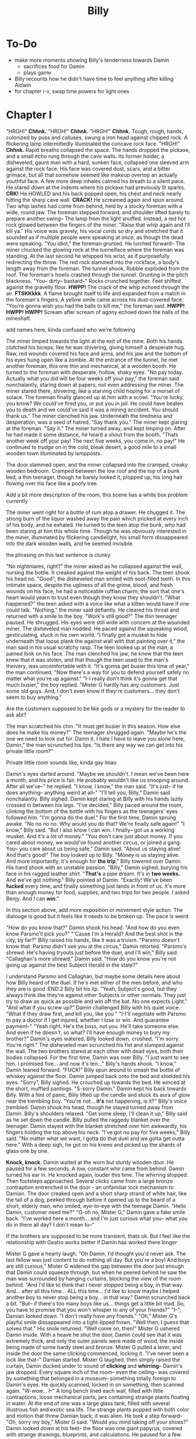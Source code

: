 #+title: Billy
* To-Do
- make more moments showing Billy's tenderness towards Damin
  - sacrifices food for Damin
  - plays game
- Billy recounts how he didn't have time to feel anything after killing Aldwin
- for chapter i-v, swap time powers for light ones
* Chapter I
"HRGH!" *Chhnk.*
"HRGH!" *Chhnk.*
"HRGH!" *Chhnk.*
Tough, rough, hands, colonized by puss and calluses, swung a iron head against chipped rock. A flickering lamp intermittedly illuminated the concave rock face.
"HRGH!" *Chhnk.*
Rapid breaths collapsed the space. The hands dropped the pickaxe, and a small echo rung through the cave walls. Its former holder, a disheveled, gaunt man with a hard, sunken face, collapsed one sleeved arm against the rock face. His face was covered dust, scars, and a bitter grimace, but all that somehow seemed like makeup overtop an actually youthful face.
A few more deep inhales calmed his breath to a silent pace. He stared down at the indents where his pickaxe had previously lit sparks.
*CRK!* He HOWLED and his back popped open, his chest and neck nearly hitting the sharp cave wall.
*CRACK!* He screamed again and spun around. Two whip lashes had come from behind, held by a stocky foreman with a wide, round jaw. The foreman stepped forward, and shoulder lifted barely to prepare another swing--
The lamp from the light snuffed. Instead, a red hot rock glowed between the fingers of the miner.
"Raise that whip again and I'll kill ya."
His voice was gravely, his vocal cords so dry and stretched that it sounded as if multiple people were speaking at once, as though the dead were speaking.
"You idiot," the foreman grunted. He lurched forward--
The miner chucked the glowing rock at the tunnelface where the foreman was standing. At the last second he whipped his wrist, as if purposefully redirecting the throw.
The red rock slammed into the rockface, a body's length away from the foreman. The tunnel shook. Rubble exploded from the roof. The foreman's howls crashed through the tunnel.
Grunting in the pitch blackness.
"You-- dirty-- bastard--"
Rocks crunched together. Feet shifted against the gravelly floor.
*HWPP!* The crack of the whip echoed through the air.
*FTSKKkkk*. A flame brought itself to life and expanded from a match in the foreman's fingers. A yellow smile came across his dust-covered face.
"You're gonna wish you had the balls to kill me," the foreman said.
*HWPP!* *HWPP!* *HWPP!*
Scream after scream of agony echoed down the halls of the mineshaft.
:Comment:
add names here, kinda confused who we're following
:END:

The miner limped towards the light at the exit of the mine.
Both his hands clutched his biceps, like he was shivering, giving himself a desperate hug. Raw, red wounds covered his face and arms, and his jaw and the bottom of his eyes hung open like a zombie.
At the entrance of the tunnel, he met another foreman, this one thin and mechanical, at a wooden booth. He turned to the foreman with desperate, hollow, shaky eyes.
"No pay today. Actually what you did will be four weeks off your pay," the foreman said nonchalantly, staring down at papers, not even addressing the miner.
The miner stared there, shivering, like a starving child hoping for a morsel of solace. The foreman finally glanced up at him with a scowl.
"You're lucky, you know? We could've fired you, or put you in jail. He could have beaten you to death and we could've said it was a mining accident. You should thank us."
The miner clenched his jaw. Underneath the tiredness and desperation, was a seed of hatred.
"Say thank you."
The miner kept glaring at the foreman.
"Say it."
The miner turned away, and kept limping on. After he had made it some distance, he heard a shout from the booth.
"Thats another week off your pay! The next five weeks, you come in, no pay!"
He continued to trudge on in the cold, bleak desert, a good mile to a small wooden town illuminated by lampposts.


The door slammed open, and the miner collapsed into the cramped, creaky wooden bedroom. Cramped between the low roof and the top of a bunk bed, a thin teenager, though he barely looked it, plopped up, his long hair flowing over his face like a poofy tree.
:comment:
Add a bit more description of the room, this scene has a white box problem currently
:END:
The miner went right for a bottle of rum atop a drawer. He chugged it. The strong burn of the liquor washed away the pain which pricked at every inch of his body, and he exhaled.
He turned to the teen atop the bunk, who had been staring at him this whole time. Though he was obviously interested in the miner, illuminated by flickering candlelight, his small form dissappeared into the dark wooden walls, and he seemed invisible.
:comment:
the phrasing on this last sentence is clunky
:end:
"No nightmares, right?" the miner asked as he collapsed against the wall, nursing the bottle. It creaked against the weight of his back. The teen shook his head no.
"Good", the disheveled man smiled with soot-filled teeth. In this intimate space, despite the ugliness of all the grime, blood, and fresh wounds on his face, he had a noticeable ruffian charm; the sort that one's heart would yearn to trust even though they know they shouldn't.
"What happened?" the teen asked with a voice like what a kitten would have if one could talk.
"Nothing," the miner said defiantly. He cleared his throat and returned with a smile to the boy. "Work's still good?"
The thin teenager paused. He shrugged. His eyes were still wide with concern at the wounded miner.
The disheveled man nodded. He paced against the squeaking wood, gesticulating, stuck in his own world.
"I finally got a musket to hide underneath that loose plank the against wall with that painting over it," the man said in his usual scratchy rasp. The teen looked up at the man, a pained look on his face. The man clenched his jaw; he knew that the teen knew that it was stolen, and that though the teen used to the man's theivery, was uncomfortable with it.
"It's gonna get busier this time of year," the man continued. "Now there's a way for you to defend yourself safely no matter what you're up against."
"I-I really don't think it's gonna get that much busier," the boy replied. "Mister G hardly has any customers. Just some old guys. And, I don't even know if they're customers... they don't seem to buy anything."
:comment:
Are the customers supposed to be like gods or a mystery for the reader to ask abt?
:END:
The man scratched his chin. "It must get busier in this season. How else does he make his money?"
The teenager shrugged again.
"Maybe he's the one we need to look out for. Damn it. I hate I have to leave you alone here, Damin," the man scrunched his lips. "Is there any way we can get into his private little room?"
:comment:
Private little room sounds like, kinda gay lmao
:END:
Damin's eyes darted around. "Maybe we shouldn't. I mean we've been here a month, and his price is fair. He probably wouldn't like us snooping around. After all we've--" he replied.
"I know, I know," the man said. "It's just-- if he does anything-- anything weird at all--"
"I'll tell you, Billy," Damin said nonchalantly.
Billy sighed. Damin kept staring at Billy with his hands lazily crossed in between his legs.
"I've decided," Billy paced around the room, clinking the bottom of the bottle with his fingers as the teenagers' eyes followed him. "I'm gonna do the duel."
For the first time, Damin sprung awake. "No no no no. Why would you do that? We're finally safe again!"
"I know," Billy said. "But I also know I can win. I finally-- got us a working musket. And it's a lot of money."
"You don't care just about money. If you cared about money, we would've found another circus, or joined a gang. You-- you care about us being safe," Damin said. "About us staying alive! And that's good!" The boy looked up to Billy.
"Money is us staying alive. And more importantly, it's enough for *the trip*," Billy towered over Damin. His hand shook with an unstable passion.
"Billy," Damin sighed, burying his face in his ragged leather shirt. "*That's* a pipe dream. It's in *two weeks.* And we've got nothing."
Billy pointed at Damin. "Exactly! We've been *fucked* every time, and finally something just lands in front of us. It's more than enough money for food, supplies, and two trips for two people. I asked Benjy. And I can *win*."
:comment:
In this section above, add more exposition or movement style action. The dialouge is good but it feels like it needs to be broken up. The pace is weird
:END:
"How do you know that?" Damin shook his head. "And how do you even know Parsmo'll pick you?"
"'Cause I'm a Herald? And the best shot in the city, by far?" Billy raised his hands, like it was a truism.
"Parsmo doesn't know that. Parsmo didn't see you at the circus," Damin retorted.
"Parsmo's shrewd. He's having tryouts just before the duel, and I'll win," Billy said.
"Callaghan's more shrewd," Damin said. "How do you know you're not going up against the best Subject Herald in the state?"
:comment:
I understand Parsmo and Callaghan, but maybe some details here about how Billy heard of the duel. If he's met either of the men before, and who they are is good
:END:2
Billy bit his lip. "Yeah, Subject's good, but they always think like they're against other Subjects or other normals. They just try to draw as quick as possible and win off the bat. No one expects Light."
"And what if you screw up?" Damin challenged Billy with his quiet voice. "What if they draw first, and kill you, like you "
"I-I'll negotiate with Parsmo to pay a doctor if I get injured, whether I lose or win. And guarantee payment--"
"Yeah right. He's the boss, not you. He'll take someone else. And even if he doesn't, so what? I'll have enough money to bury my brother?" Damin's eyes watered.
Billy looked down, crushed. "I'm sorry. You're right." The disheveled man scrunched his fist and slumped against the wall.
The two brothers stared at each other with dead eyes, both their bodies collapsed. For the first time, Damin was over Billy.
"I just want to see him. I promised five... and now it's ten..." Billy's hands shook.
"I know," Damin leaned forward.
"FUCK!" Billy spun around to smash the bottle of whiskey against the floor. Damin jumped back onto the bed and shielded his eyes.
"Sorry", Billy sighed. He crouched up towards the bed. He winced at the short, muffled pantings. "S-sorry Damin."
Damin kept his back towards Billy. With a hint of panic, Billy lifted up the candle and stuck its aura of glow near the trembling boy.
"You're not... *it's* not happening, is it?" Billy's voice trembled.
Damin shook his head, though he stayed turned away from Damin. Billy's shoulders relaxed.
"Get some sleep, I'll clean it up," Billy said as he set down the candle.
Billy pulled the raggedy blanket over the teenager. Damin stayed with the blanket stretched over him awkwardly, his fingers holding the top above his neck.
"I've got no pay for five weeks," Billy said. "No matter what we want, I gotta do that duel and we gotta get outta here."
With a deep sigh, he got on his knees and picked up the shards of glass one by one.

* Chapter II
Light peered in through the window. Damin rubbed his eyes with a yawn. He turned at the glurgle of drinking, and his eyes widened as he saw Billy on the floor, with a new bottle of whiskey in his hand, chugging.
"Billy? Shouldn't you be at work?" A pile of shards lay next to the man.
"I'm not going in this week. They're not paying me, so why should I go in? That's probably another two weeks of pay off, but whatever. Not like there's anything to save for anyway."
"Billy", Damin shook his head and got out of bed. "What if they let you go?"
Billy paused in consideration. "They won't," Billy shoved down the thoughts with a large gulp.
Damin sighed. "Well it's too late now anyway, the state you're in." Damian got out of bed.
"This is... this isn't gonna keep happening, right?" The boy's voice was shaky.
Billy just shrugged, eyes lifeless.
Damin sighed. He moved to leave the room, but stopped in his tracks as his hand met the plank wood door.
"Tell you what, Billy." Damin crouched down and lowered his voice to a whisper. "If you stop drinking. Sober up, and go back to work tomorrow, and for the rest of the week-- I'll try to find a way to snoop around upstairs. See if Mr G has any money, or anything valuable we could sell."
"Shrewd thinking, Damin. But like you said, it's a *pipe dream*", Billy took another chug.
"Just stop, Billy. Put down the bottle, and think with your head-- please."
Billy took a pause. "Well, you said there's little customers, but the guy seems oddly calm. And I don't see him going off to any farm, but he manages to keep us fed. And there's no way he can sustain this just from my rent alone. This guy's definitely got some nest egg somewhere-- and probably something pretty decent."
Damin looked down, his eyes pained, but he nodded. "See. So it's a deal."
Billy glanced at the bottle, then set it down. He threw the cap back on.
Damin gave a tense smile and pushed the door open.
Billy raised an arm. "Wait." He motioned for Damin to close the door again, and Damin turned back to Billy.
"Let me sober up a little. If anything happens, it's you and me against him."
Damin looked down at his feet, then sighed.
"Okay, Billy."
:comment:
Add more of Damin's internal monolouge. This is our first time being in his head, we should use it
:END:


*Knock, knock.*
Damin waited at the worn but sturdy wooden door. He paused for a few seconds. A low, constant whir came from behind. Damin turned his ear in.
He knocked again, louder this time.
The whirring stopped. Then footsteps approached.
Several clicks came from a large bronze contraption entrenched in the door -- an unfamiliar lock mechanism to Damian. The door creaked open and a short sharp strand of white hair, like the tail of a dog, peeked through before it opened up to the beard of a short, elderly man, who smiled, eye-to-eye with the teenage Damin.
"Hello Damin, customer need me?"
"O-oh no, Mister G," Damin gave a fake smile back. "I've worked here a month... and I'm just curious what you-- what you do in there all day? I don't mean to--"
:comment:
If the brothers are supposed to be more transient, thats ok. But I feel like the relationship with Geatro works better if Damin has worked there longer
:END:
Mister G gave a hearty laugh.
"Oh Damin, I'd thought you'd never ask. The last fellow was just content to do nothing all day. But you're a boy! And boys are still curious," Mister G widened the gap between the door just enough that Damin could squeeze through, but when he peered behind he saw the man was surrounded by hanging curtains, blocking the view of the room behind.
"And I'd like to think that I never stopped being a boy, in that way. And... after all this time... ALL this time... I'd like to know maybe I helped another boy to never stop being a boy... in that way."
Damin scrunched back a bit.
"But-- if there's too many boys like us... things get a little bit mad. So, you have to promise that you won't whisper to any of your friends?"
"I--", Damian looked down. "I don't really have any friends."
"Oh," Mister G's playful smile dissappeared into a tight-lipped frown. "Well then, I guess that solves that."
His smile returned. "Well come on, then!"
Mister G ushered Damin inside. With a heave he shut the door, Damin could see that it was extremely thick, and only the outer panels were made of wood, the inside being made of some hardy steel and bronze. Mister G pulled a lever, and inside the door the same clicking commenced, locking it.
"I've never seen a lock like that--" Damian started.
Mister G laughed, then simply raised the curtain, Damin ducked under to sound of *clicking* and *whirring*--
Damin's jaw dropped.
Every square inch of the room-- even the ceiling-- was covered by something that belonged in a museum-- something totally foreign to Damin's eyes. He quickly scanned, locked in on something, then scanned again.
"W-wow... I--"
A long bench lined each wall, filled with little contraptions, loose mechanical parts, jars containing strange plants floating in water. At the end of one was a large glass tank, filled with several illustrous fish and exotic sea life. The strange plants popped with both color and motion that threw Damian back; it was alien. He took a step forward--
"Oh, sorry my boy," Mister G said. "Would you mind taking off your shoes?"
Damin looked down at his feet-- the floor was one giant papyrus, covered with strange drawings, blueprints, and calculations. He paused for a few seconds-- but it was entirely symbolic, another language to him, though some shapes looked intuitive. He slipped off his sandals, and then glanced around the room-- there were blueprints, and large landscape paintings, lining every single wall, some even stacked ontop of each other, which he did not notice till now.
"Mister G... you're a-- you're a... genius!" Damian shouted.
Mister G chuckled. "Oh no, oh no. I just have a lot of time on my hands, that's all."
Damian looked at the man, who gave a wrinkly smile. Damin shook his head.
"Well most old men... just get drunk or sit on their porches all day," Damin said. "No offense, Mister--"
"Well of course I do that too, boy!"
"Well then you're definitely a genius. But-- with all these inventions--" Damin strut around. He peered down at an ever-so complex looking device with lots of pedals that connected to levers, which was covered with paper at the top. "Why do you only sell nails, and-- no offense, plain ol' tools?"
Mister G chuckled. "Oh... this is all just a madman's playhouse. Those tools you sell-- they're good for people, useful." His voice trailed off a bit.
"Yeah and these are--," Damin scrunched his eyes as he moved onto a strange box with weird symbols on it and more gears within then he could count.
"If I sold it to people, I'd lose money with the amount of print that would have to go along to tell them how to use it," Mister G said. "And... on the off chance people did find an interest... well I'm not prepared to handle Herald thiefs trying to get in here."
Damian clenched his throat.
"That light confuses the Light Heralds though, in case any of them try to get a peek in here, and tell their friends." Mister G said. "Makes it look like one big empty room."
:comment:
How does this light the work, or describe it more
:END:
Damin squirmed as he kept looking around at all the items. Even if there was a safe in here, he'd have more trouble figuring out what it looked like.
Damin turned to Mister G.
"Okay, but surely, even if it's just one thing, you should be able to sell something better than we sell right now!" Damin said.
"I'm not a salesman, Damin. That's why I have good lads like you work the shop," Mister G smiled.
"These new items will sell themselves. Here, this one. Even I can tell-- it heats up things." Damin zoned in on a small steel-box looking device which had some black liquid inside that was steaming. "And it looks pretty simple to use to. Even if you don't want to sell it-- one of those industry guys would pay-- us-- real good."
Mister G shook his head. "It's my contraptions. And I say no. Now please, if you're only interested in selling it, I rather you leave and forget about this."
Damin clenched his lips. "No, it's your stuff. I'm sorry."
"It's okay, lad," Mister G. "It's heartwarming to see someone so eager. Take a look around!"
Damin's eyes glanced around. His eyebrows raised when he met a strange silver-coated small gun at the end of the table. He approached it.
It was like no gun he'd ever seen before, not anything like Billy's guns, even the dueling pistols he used in the circus. For one-- it was much more elegant but without trying as hard. And it was smaller, even then the dueling pistols. Damin was almost unsure of whether it was a gun it was so small, but it had to be-- it had an obvious handle, and a barrel, and a trigger.
:comment:
This is a good place to exposit about the current state of guns in the world
:END:
"What's this?" Damin asked.
"Oh," Mister G smiled and picked up the gun. Then, he took his hand and spun a small cylinder in the centre of the gun, much to Damian's surprise. He mimed out a couple shots, and then smiled.
"It does shoot. Unfortunately, you're going to have to take my word for it, as I don't really want to break anything in here, or get noise complaints," Mister G chuckled.
"But what could it shoot that's so small?" Damin asked. "And uh, how do you load it?"
Mister G smiled, and popped open the cylinder in the center, much to Damin's surprise. He flipped over the gun so Damin could see there were 6 small holes in the cylinder.
Damin raised an eyebrow. "Where do you get ammo that small?"
"I make it of course," Mister G walked over and patted a large, complex rectangular machine next to the wall, and patted it. "Only got about a hundred," he grabbed some bullets out of a large black cloth bag on the table and showed Damin.
"Here try! Just don't shoot!" Mister G handed Damin six bullets and then the gun in one hand.
Damin took the bullets and gun with a shaky hand. He gripped it, then nodded as he got a feel for the craftsmanship.
"So uh... being so small... does it shoot as good as a regular musket?" Damin asked as he popped open the cylinder.
"Oh no, it's much more powerful. And such small, nicely shaped bullets--"
"Fire much faster than a musket ball." Damian and Mister G said in unison.
Mister G laughed. "You got it, lad!"
"And uh... what are you calling it?" Damin asked as he slid in each bullet one by one.
"Oh. To be honest, I don't really come up with names. Well-- it shoots six... I guess it's the six shot!" Mister G's eyes lit up like a little boy.
Damin nodded slowly. He aimed it at the corner of the room.
"Hm. Six-shot."
"Yes," Mister G nodded. "I think the muskets are rather... slow, and wasteful. And who can lug around that big thing all the time?" His face shifted from thoughtful to a lax smile. "But I was never much one for war, anyhow. This is just my little toy."
Damin nodded. A few seconds of awkward silence passed.
"And do you... do you sleep in here?" Damin asked.
"Oh no. If I sleep in here... well I can't," Mister G laughed. "Too much... thinking going on here to get a good night's rest. My room's upstairs." Mister G pointed to the staircase at the far end.
Damin nodded.
"Well then," Mister G scratched his scraggly forehead. "You should probably go back to manning the shop, in case someone comes in. But uh, feel free to come up any time it's not business hours," Mister G smiled.
Damin nodded, then gave a weak smile back.


Damin peered through the door and slowly pushed it open. He winced at the creek.
Billy was still on the floor, passed out, but his eyes fluttered open as Damin entered the room.
"So, you find anything?"
Damin turned to shut the door.
"Uhm... so much stuff."
Billy's eyes widened. "So he's got something we can steal?
"Well, yes... but, not exactly... I mean...,"
"Spit it out!" Billy got up.
"Well..." Damin lowered to a whisper. "He's an... he's an inventor of some sort. He's got all sorts of stuff... but whether its valuable, or not, I don't know..."
"Well, did you see any shiny shit? Or a safe?" Billy asked.
"Not really, but uh, he's got some inventions... and a couple paintings..."
"Paintings," Billy pointed. "That can be good."
"But uh, I think he painted them himself. There's no way they're antiques," Damin said.
:comment:
Is it ironic that they might actually be antiques
:END:
"So what? There's nothing worth stealing?" Billy's voice raised.
"I-- I don't know. There's just so much stuff, and it's all really weird. Maybe we could steal one of his blueprints and sell it to an industrialist."
Billy shook his head. "We're wanted, Damin. We can't do any legal business like that. And that's not gonna make us money *right now.*"
Damin stared down at the floor, thinking. Billy pushed past him.
"You know what? Fuck it. He's an old man, we can over power him. Sort through all his stuff, take over this operation if nothing else. It's worth at least the money we need," Billy said.
"Billy, stop!" Damin grabbed Billy's shoulder. "Come on. You're right, he's old. This is all he has, and he was kind enough to show me his stuff."
Billy looked Damin in the eye, and scowled.
"Don't do this," the teenager said.
Billy sighed and rolled his eyes. "Ugh, fine." He crouched down and reached under the bed, and grabbed a long bottle of rum.
"Well, guess I might as well relax then," Billy said as he popped open the bottle.
Damin looked down, defeated.


Damin laid awake in bed, eyes open.
He stared up at the pitch blackness above him, which he knew to be Billy' bunk. From it, loud, violent, but repetitive snores.
Damin's fingers tensed up around his blankets. He bit his lip, then exhaled deeply.
He pushed off the blanket, then rolled out of bed.
Damin took a deep breath. He took off his shirt and pulled it tight before tying it around his own mouth as a gag. Then he took another deep breathe through his nose.
:comment:
Explain why hes doing this. Cause I'm even confused by why
:END:
He outstretched his hands together in front of him, then extended one out from the other. As his hand moved, from the still one grew a dark yet glowing luminesensce, visible even in the pith black darkness. It was otherworldly-- one could immeadiately tell it was like a hallucination; it was as if smoke had an alien, captivating cousin.
:style:
Not sure about the description here
:END:
He formed his hand up, and the gas-like substance grew with it, expanding. He jerked his moving hand back-and-forth, and two identical thin arms sprouted out from the thin smoky triangle.
Finally, he moved both hands up to the top of the triangle, where there was no substance yet, and then spun them around, as if he was grasping the surface of an invisible ball. And with that, the smoke grew a large head, with a long tail at the top of it exhausting like steam into the darkness.
And it had eyes. Large, crescent, violet, eyes that stayed in place, yet like the rest of it, moved like smoke. And it's mouth curled into a similar crescent form, before dissapearing into the same substance as the rest of its body.
Damin gave a small smile at his Creation.
*You know what I need, Xanas. Lead me. Open the door.*
Xanas and its curved, pupiless eyes formed upwards with its similarly crescent mouth in a smile.
Xanas slithered under the door, its body like gas. Then from behind, it gradually pushed open to let Damin through.
Damin winced as it squeked. He looked back-- Billy was still snoring.
Damin slid through the door, peeking out first for Xanas. Its purple eyes shined at the top of the stairs in the utter blackness.
:comment:
Establish the geography of the house a bit more. A few more lines of description in chapter one when Billy comes to the house could fix this
:END:
Damin took each step with apprehension. He felt like the house would crash down at every step.
*Chhk-chhk-chhk-chhk*--
Damin's heart stopped. He knew it was the sound of Mister G's door unlocking, but in the dark, everything seemed louder, and every noise was like a threat. Finally, he unfroze.
*Good, Xanas*, he thought. *Keep it quiet.*
A sudden FLASH OF COLOR AND LIGHT-- the pitch black turned into a crisp bright day on plains. An army SHOUTING--
Damin shouted, but immediately muffled himself using the bedsheet. The vision dissapeared in an instant to black.
:comment:
Not sure I like how the visions work here. They are way too abrupt and random with them not happening. Damin needs internal monolouge here at least to express how it is affecting him
:END:
*It's nothing, Xanas. Keep going.*
The door opened at an uncomfortably slow speed, and Damin now followed only the smoke and eyes. He held his arm in a sneezing position to prepare for the curtain, which rubbed against it.
*You know what I'm after.* Damin pictured the six-shot in his mind, and fed the thought to Xanas. Damin took slow, direct steps towards Xanas, who turned around and reached straight out to Damin with a large smile, like a creepy kid showing his dad his new toys. And those three toys were the six-shot, a large, silk bag-- a bag of ammo, and a beautifully crafted leather holster.
Damin took them from Xanas. *Good work, Xanas,* he thought.

"Wake up, wake up!"
Billy erupted from the bed as his vision faded into a haze of light, and the rest darkness.
"Jeez, Damin! What is it? There's no way it's time for work yet!" Billy air-swatted his brother.
"I did it, Billy. But we have to go," Damin jumped down from Billy's bunk.
"Did WHAT?" Billy shouted.
"Shhh," Damin said. He sighed and held out the six-shot and the bag of ammo. "I got what you wanted."
Billy squinted in confusion. "What do you mean? What the fuck is that?"
"It's a gun. For you. To do the duel," Damin said.
"I have a fucking gun. That's not a fucking gun," Billy shimmied out his bed and jumped down.
"It's *more* than a gun," Damin said, turning the holster to Billy. "It shoots six bullets. The handle's *perfect*-- and it's *small*-- you can draw it faster than any other duelist. And the projectiles--"
:comment:
Damin should think about his plan more before this. The audience should understand his motivation to steal the gun before he tells Billy
:END:
Billy yanked the gun and the bag of ammo out of Damin's hands and bent over next to the candlelight.
His eyebrows furrowed further as he rubbed his hands over the small ammo.
"What the fuck is this? What?" Billy laughed. "Is this a joke, or something? What is this gonna do, shoot sugar for the other guy to eat?"
"He said it fires faster than the modern rifles, on account of its small ammo. I think it's undodgeable," Damin said.
"Pmpph. And how do you know that?" Billy set down the gun. "Did you shoot it?"
"Uhh...," Damin scratched the back of his neck.
"Well, there's one way to find out," Billy picked up the gun and the bag and headed for the door.
"W-wait--"
Billy spun back to Damin. The teenager bounced back in surprise.
"Listen, Damin. Duel's at sunrise, and I got one shot," Billy shook the gun at the teen. "Now either this works, or it doesn't, and I'm dead. So I'm gonna go shoot this thing, and if it works like you say, we got our ticket. And if it doesn't, we're gonna get kicked out of the only place we can afford in town for stealing crazy Mister G's little toy here."
With that, Billy barged out of the room.

Billy marched down the dusty, shrubed-sparsed hill. The hill was gradual, but he approached a giant cliff which led to a massive oval valley, with large ridges like the one he was standing on looping around it.
In the valley, small cacti, rocks and birds populated a dull scene. The air was cool but still, a temperature too comfortable that it was uncomfortable, making one itch for a little shake or a warm sun ray, perhaps due to the utter dryness, which pecked at Billy like invisible salt.
Billy came out of himself and shimmmied open the cloth bag of ammo. The gun's handle was rough, but just enough to grip, but the metal felt smoother than Damin's hairless skin, and lacked the rusted smell of other pistols he'd shot. He hadn't really been paying attention earlier, but now he gently squeezed the gun's grip finger by finger.  He glanced over the body-- it was finished in a perfect polish that gave it reflection off the light while not being too glaring. The shape was defined, and while different, not alien-- it was a true craft.
Billy then raised his eyebrow. He pressed on the cylinder, which *clicked* out at rapid speed.
"Hm," Billy opened the bag of ammo, and back at the holes in the cylinder. He scratched his chin, and then popped in bullets one by one. He raised it up to his eye level and squinted, then smiled. He had to admit, if it worked, it was an ingeniously inventive machine.

*Chrrchh Chrrchh.* Billy spun around to the sound of rocks crunching, fist raised. He relaxed when he caught Damin struggling to get down the hill.
"Here," Damin panted. Billy closed his lips, looking unimpressed at the measly boy.
Damin reached out from behind his back and held out a leather holster. "How are you gonna do a duel without a holster?"
"Oh," Billy's glare turned into a smirk. "Good memory, Damin."
Billy took the holster with a nod and clipped it onto his belt. He scanned the massive valley below, before his back to it. He took a deep breathe.
His fingers wove up and down as he looked back over a nervous Damin, to the town over the hill.
He shut his eyes. He stilled himself. His right hand moved to his side, his fingers still waving.
The world around Billy stilled. A tumbleweed bounced down the hill from the town. Damin stared at the wounded man.
Billy whipped out the gun. He spun around to face the dry valley in one rapid motion.
Crows picked at the dirt some hundred paces below. Billy leveled the sights at them.
BAM.
The gun recoiled. /SQUAWK SQUAWK/. The other birds flew off in random directions.
Thirty or so paces down the valley, bird brain was spilled out over rocks.
:style:
bird brains might be too graphic
:END:
Billy looked at the gun in surprise. Then he quickly glanced up to see a bird flying about forty paces out and above.
He raised the gun at the bird.
Billy fired, but pulled his hands to the right as he did so.
The bullet shot right past the bird. It flew upwards and redirected itself after the boom of the gun's fire shook through the valley. He shot again. And again. And again. Every shot missed, but then he clapped his leg and laughed.
:comment:
confused what redirected itself, the bullet?
:END:
"Woah!" Damian laughed and ran towards Billy.
"Well that's ah... that shot's hard to make," Billy chuckled.
"But you came close, from the looks of it!" Damin said. "C'mon, you made that first shot, the thing looks pretty good!"
"It's not pretty good. It's fucking great!" Billy raised himself to face Damin. "You're right. I don't even know if this is dodgeable," Billy chuckled. "Dang, maybe Mister G's not so crazy after all."
Billy snapped himself to attention, and swept up the ammo bag.
"But we gotta go," he said.

"Too late mista," the plump, bald man said as he walked alongside Billy. "I chose ma man."
They were in a crowd of about a dozen or so, lined up on a long, dusty road, that was surrounded by large wood buildings, but not cramped.
Billy speed-walked next to the man like a poor opportunist asking for a job. "C'mon. I've got a great shot! And I got my own gun! And it's better than yours!" Billy shouted.
Parsmo paused to look Billy up and down, and his face curled in disgust. Billy was dressed like the rest of the crowd, in dirtied but plain clothing. "I highly doubt that."
"Alright Jimmy, ya ready?" Parsmo hollered at a stocky man dressed in a matte, clean coat with a black mustache. The man gave a solid nod back. He was armed with two pistols that looked like they were made out of an opulent painting frame.
"You said you would pick the best man! You said you'd see how good everyone shot!" Billy shook his fist.
Parsmo brushed off Billy. "Well, it's ma money on the line, and ma dispute. And from the looks of it, you ain't a Subject, or you woulda lead with that."
:comment:
Explain Subject Heralds here or in the previous chapter when Damin and Billy discuss the duel
:END:
The plump man motioned to the black-moustached shooter to come with him to the center of the crowd.
Billy clenched both fists and kicked up a dust cloud. Some particles flew onto the bystanders in front of him, but most just flew back onto his clothes. He coughed.
The bystanders turned, scowled, and spit at his feet, then turned back around again.
Billy raised his fists again. He strut forward, but stopped as he felt a touch on his arm. His face and arms softened as he looked down at Damin, who looked up with concern. Billy turned back around to the center of the road where Parsmo was face-up to his enemy.
"Well Callyhanny! Where's ya shoota?" Parsmo clutched his belt.
"He's right here," Callaghan, a tall, gray-haired man said. He pointed to a rectangular-faced, older man with a dust-stained formerly white hat with a rusted copper medal on its brim. Though wrinkled, his face sunk into his skull in a way that was both hardened and uncomfortable. The man tipped his hat.
Parsmo's face turned red. "He's a lawman! He--" he sputtered. Billy, holding Damin's arm, moved closer into the crowd.
Callaghan raised his hand. "This is a public duel to settle our dispute. All that entails is that there's two duelists, with weapons, who start at the same time, at an agreed upon place. But the duelist can be anyone, as can the weapons," Callaghan gave a smug smile, and Billy's face scrunched up. He didn't care for Parsmo, but that special kind of arrogance made his body tighten.
"Uhm, sorry Mister Parsmo," the moustached man gave a dumb smile and held out his rifle as if he were a boy sheepishly passing off an antique he broke to his parents. "I can't take this one."
"What?" Parsmo shouted, dismissing the rifle. "I named you, Donnal! C'mon, he don't shoot no better just bein' a lawman!"
Donnal shook his head, and held up the rifle.
"You little coward!" Parsmo's moustached lip curled up and his cheeks popped. He snatched the rifle.
"I guess you lose," Callaghan said with a smirk. Parsmo snapped to face him, seething.
Billy waited for the two men to glare at each other, for the hatred to settle until everyone surrounding felt someone had to break the silence.
"I'll take it," he stepped forward.
"Billy, he's a professional, and he's not just a professional, he's a Subject Herald, and probably the best in this sector!"" Damin whispered. Billy faced Parsmo with a determined stare, like his brother was invisible.
:lore:
Sector is maybe a weird word. It feels too modern imo
:END:
"O-Okay," Parsmo nodded and gave a too toothy, uncomfortable smile. "Yes. We still have a match."
"What's the range?" Billy asked.
"It's a hundred-fifty steps," Callaghan said. "I mean, if no one else--," Parsmo checked his surroundings, "then okay, I guess you're all I got."
Parsmo held out the rifle to Billy. Billy dismissed him.
"All good. I got my own gun," Billy said.
"Billy!" Damin whisper-shouted. "No matter how good Mister G's thing is, it's like a dueling pistol. There's no way it's that accurate up to a hundred-fifty!"
Billy ignored his brother again, his glare unyielding at the lawman.
The rectangular lawman stepped forward, so that both him and Billy were face-to-face in the center of the dusty town road, surrounded by the crowd of around a dozen or so. The man had a long wooden rifle strung over his back.
The lawman looked at Billy with a dead, grizzled stare. He was much older than Billy, his skin like a dried apricot. The previously noisy crowd came to a silence.
Finally, he uttered in a deep voice. "I'm a lawman, and the law's this: you can still quit. Walk away from the money, and if no one else steps up, Parsmo loses this spout. That's all. It's just walking away."
Billy looked down in thought.
"You don't gain anything... but you don't lose anything," the man looked at Billy with concern.
Billy looked down at Damin's pleading eyes. The boy shook his scruffy head no.
Billy's contemplating gaze snapped up into a predatory stare.
"No. I need this," he rasped.
The lawman paused, and looked down like a war had already been fought. But finally he gave an accepting nod. "Alright."

"Eighty-one, eighty-two..." Billy muttered under his breathe. He still struggled to walk after his beating from earlier.
"One-hundred fifty steps each. One-hundred fifty steps!" A portly man in the center shouted.
Billy snapped his head down and kept walking. He fake drew his pistol several times, jerking his elbow in a quick motion as practice.
"Eighty-eight, eighty-nine...," Billy stopped as he caught Damin in the crowd. He was surrounded at all sides by men much larger and rounder than him, covered in brown dress coats which just rested on the outside of their tight-buttoned shirts. Though he was so out of place, he was so small and unnoticeable, like a little sparrow among cows.
Billy met the boy's eyes, which were wide, desperate, and fearful. They stared at each other, and the dryness of the dust and the stakes settled onto Billy's tongue.
"C'mon, move along! One-hundred fifty paces!" The portly man shouted at Billy's back.
Billy turned to see the lawman who stood still, facing him. Primed.
He sighed and turned back to walking. With each step, he felt the dust that was kicked up under his boots.
"Ninety-nine, One-hundred."
He squared perfectly parallel to the lawman. He couldn't avoid glancing down at his own trail of footprints which led to where he currently stood.
"OKAY!" the portly moderator bellowed, now just in front of the crowd, who were a couple horses' length from the footprints between Billy and the lawman.
The air quieted and the moderator shouted so they could both here. "This is a classic duel. One weapon allowed. First man to drop to the ground loses. Running allowed, but only forward! Start with your backs parallel, and if I see ya turn before I've shouted, you lose, and you die! And don't get sneaky-- I'm a Subject too. Any objections?"
The moderator turned for a couple seconds of silence to Billy, and then to the lawman. Nothing.
Billy looked in the crowd for Damin's wide eyes. The short kid stood in between too large, potbellied workers, tiptoeing in the gap between their shoulders to get a view.
"ALRIGHT. TURN AROUND!"
Billy took a deep breath, and turned his back to the lawman and the crowd. He pushed out the cylinder where the bullets were held with the tip of his finger.
"ON MY COUNT OF THREE!" The moderator bellowed. "THREE."
Billy narrowed his eyes. He stared down at the tiny bullets inside the six chambers. His mind focused on the recent past, on the foremen, on their painful whips and the joy they got from their cruelty, and their disgusting, arrogant smiles and voices, and even more recently Parsmo's smug dismissal of him. His skull filled with the pressure of rage. The recent events were always better. He felt the blood flow through his fingers, and then, something much more powerful. /Indignation/. His index finger glowed red hot. He touched the tip of the bullet on the opposite side of the chamber, and the tip glowed with the same red.
"TWO."
Billy flared his nostrils. He smelt the musk of his own sweat on his rolled-up sleeves. He moved his finger to the next chamber.
"ONE."
He slammed the cylinder back into the gun. Billy exhaled and held his breathe. The tips of his fingers curled inches from his six shot.
"FI--"
Billy gritted his teeth. His muscles strained, like instead of pushing back agaisnt air he was submerged in thick mud.
"RE!"
Billy commanded his body to spin around. He crouched down.
He leaped and leaned to the side. A gust of wind shot past him-- the enemy's shot. His dodge was crucial.
The lawman was faster, inhumanely fast as a Subject Herald, but he still had to reload his gun. Billy raised his weapon at the tiny stick in the distance that was the lawman.
Billy searched deep down for that touch of instinct; the push of the subconcious. He lowered the gun ever so slightly.
/"BAM!"/ Billy fired.
/"BRGHHh!"/ A massive plume of sand and dirt geysered in front of the lawman. He fell backwards. The crowd gasped. Billy /sprinted/ at him.
"HE'S NOT DOWN! THE BACK OR BOTH ARMS MUST HIT THE GROUND!" the judge shouted.
"STAY DOWN! OR NEXT TIME I'LL SHOOT TO KILL!" Billy shouted.
Billy's eyes narrowed. The lawman shuffled forward, reaching for his fallen gun--
"BAM!" Billy fired again. This time, the lawman was BLOWN backwards, and a huge ball of sand and wood from the gun's body exploded in the air. The lawman howled.
Billy ran forward, keeping his gun trained on the fallen lawman.
"Urghhhhh," the lawman clutched his woodchip-infested arm in agony.
"Lie down," Billy aimed his weapon at the man's chest. "Or you're guts'll be blown out all over the ground like that gun."
The lawman collapsed back-first onto the dirt.
The previously statue-like crowd livened up; some claps, Callaghan's cursing, and Parsmo's cheers.They moved in to surround Billy and the fallen lawman.
"Ho-ho!" Parsmo shouted. "Five thousand Dunnes, as promised." Billy gave a solemn nod and reached forward to grab the handful of paper money.
He flipped through it as the judge, Parsmo, and Damin all watched him like three children waiting in fear for their strict father's verdict.
Billy grabbed a thinner wad and threw it at the judge, who scurried back in surprise. He motioned with a jerk of the neck back at the fallen lawman.
"Now get him a doctor."
Billy shuffled away as the judge and some bystanders picked at the money and helped the panicking lawman up.
His gaze latched onto two figures in the dispersing crowd: the stout and thin foremen of his mine, who were walking away, having a laugh with each other.
His face hardened, and his fingers wrapped around his holstered six-shot. With this weapon, in an instant, he could kill them both.
He felt a tap on his shoulder, and he turned, releasing his hand from the holster. A wide-eyed Damin greeted  Billy for a big hug. Billy gave a hearty laugh and gave the kid a warm embrace.
Behind the back of the teen, Billy pulled out the six-shot and admired its body, and he ruffled the bills in his other hand.
"With this," he whispered with a smile to the boy. "We finally have all we need to see dad again."
Billy's smile straightened into his usual hard glare.
"And to make things right."
* Chapter III
** notes
We need to establish what the purpose of their trip home is earlier. It is never super clear that
A. Their dad died
B. They want to celebrate the anniversary of their death
C. Why they think they need to/should go back 
** Chapter 
Billy ruffled the few bills in his hand as he leaned against the algae-infested ships' edge. He stared down at the thick black ink, and the oval-framed outline of a landmass, which he knew to be Marshton. He glanced up over the other side of the ship, past the dock to the dusty hills which he knew to be the real Marshton. His mind slipped through the struggles of years past, much like the ship itself: so near now, but sailing away.
"How much do we have left?" Billy was jolted out of his ruminating by Damin's voice.
"I paid for both there and back. So only about two thousand. Enough for food and clothes once we get there, and a bit of emergency money," Billy took off a small pack on his back.
Damin nodded, though his lips were pulled in his usual anxious purse.
"And what are we going to do when we get back? We can't return to Mister G, after stealing--"
"Don't worry about it," Billy shoved the money into his pack. "We'll find something. We always do."
Damin nodded again, but his lips stayed pursed. Billy glanced out back to the Marshton coast as the ship pulled away, before setting his sight on the unending ocean on his side of the ship as he pulled his pack over his shoulder.

Billy down at the grime-stained planks, and then up at the grey overcast. It was still bright enough for Light to fill his body, but he wouldn't be as potent as on a sunny noon in Apathasaw. He stepped back just as a drop of water fell down from the sky.
"Watch yourself," a low growl rumbled just as Billy felt his back elbow rub against a damp, rug-like surface. He turned and glared at a crewman wrapped up in a dark, heavy jacket. The crewman huffed, and Billy turned back to the line of men, a dozen or so deep, in front of a wooden countertop nailed into the ship. At the front of the line, men grabbed plates and were served stew from a tall black, iron pot. Despite his nose having gone blind to save himself from the constant stench of grime, fish, salt, and sweat, saliva still flooded Billy's mouth at even the promise of food. Billy looked down at Damin. When their eyes met, he gave a soft smile, and Damin returned one.
"Attention shipmates and guests!" The light chatter of men already seated in the long benches next to Billy stopped and attention focused on a burly man in an apron stained with a flurry of hearty sauce and spice. "I hate to be the lookout that spots a pirateship, but we've found rats in a portion of the rations," groans overthrew the man's voice and he raised his arms to silence them. "SO-- we're limiting the portions for these first few nights. I've been 'cross the Sethenin many a time, and it's always the latter legs of the trip where folk get the most cranky."
Billy sighed. Damin looked back up at his brother with those same wide eyes, but this time, all they had to exchange was pursed lips.
Billy handed Damin a bowl before grabbing one himself as they got to the front of the line. He raised his bowl to the crewman who lifted a mushy stew that tasted of fish and thick greens. He gave one scoop to Billy and one to Damin. It was about a third of a meal, much less a day's filling.
Billy led Damin to a bench that was empty besides a few men on the opposite end. The two sat down across from each other.
Just as they sat down, Billy leaned over the table and used his spoon to pour his stew into Damin's.
"Y-you don't have to, Billy. You're bigger than I am."
Billy kept shoving his food into Damin's plate.
He waited, arms crossed, over his now empty bowl as Damin pecked at his first bite.
"It's not bad," Damin said, as he took another spoonful.
"Good," Billy smiled. "Stay here. I need to take a leak."
Damin nodded and returned to his meal. Just a few seconds after Billy had left, a hulking man outfitted in overalls with greasy, pink skin, like a plump, overgrown mole rat, plopped down on the bench next to Damin. Shaking, Damin stole a glance at the massive man before returning to take another spoonful.
"Hey, your portion looks awfully large... especially for such a runt," the scarred man said.
"Uh--" Damin's voice froze in his throat.
"Here, why don't ya share a lil?" The man lifted Damin's plate and shoved food into his own. Damin watched with desperate eyes, but stayed seated.
"That's my food."
The massive pink man turned his neck to see Billy standing over the table, in between Damin and himself. "I chose to give it to him," Billy continued. His eyes narrowed, and he felt a familiar tingling as they scanned over each and every little tear in the man's large coat. /Suspiscion./ "Why the fuck are you taking it?"
The pink man glared at Billy, then gave a rotten yellow smile, a few teeth missing. "Well, he chose to give it to me."
The pink man continued scooping-- but Billy grabbed his plate.
"Let go!" the pink man shouted. Billy's glare narrowed, and he kept his hand on the plate. The man's meaty fist came swinging down, but Billy let go just in time. He swiped his arm out of the way, and the man's fist cracked the wooden table.
The man screamed. With a huff he stood up. He swung, but Billy was faster. He kicked the man in the stomach, sending him flying onto the floor.
The massive man turned onto his back, but by the time he had done so Billy was on top of him with a spoon inches from his eye.
:comment:
If Billy is using light powers here, make it more obvious
:END:
"If you even twitch before I tell you, I'll scoop your eye out," Billy said. "Understand?"
The man stared wide-eyed at Billy.
"Understand!?"
The man nodded like a little boy.
"I'm gonna stand up, and after five seconds, you'll stand up. Then I'll hand you back your bowl, and you'll go sit somewhere else. Got it?" Billy asked.
The man nodded repeatedly.
"Good," Billy kept his eyes glued to the man's hands as he stood up. Shaky by shaky leg, the man stood to his feet.
As the man still clutched his stomach, Billy grabbed the man's bowl. Billy took a spoonfull. It tasted of spinach, potatoes, and white fish.
He turned to a frozen Damin. "You're right, it's not bad," he said, before pouring nearly all its contents into Damin's.  Damin's expression remained unchanged, but eventually he cracked a small smile.
Billy turned back to the man, holding out the nearly empty bowl. The man took the bowl with a shaky hand. Billy's glare did not leave his the entire time.
Billy readied a fist-- his heightened hearing from Suspiscion heard the man stop behind him. He was considering a strike back to reclaim his defeated ego.
The man turned, and Billy relaxed after he had continued to take a few steps away.
Damin stared at Billy with tight lips. "You didn't have--"
"I did," Billy cut him off.
"People who think they have power always think they can take from people like us. And they almost always get away with it. When we have a chance to strike back..."
Billy turned over his shoulder to the pink man, who continued to hobble away.
"All that's good in this world rides on the fact that we hit hard enough."
Damin returned to his meal, and didn't say a word till he was finished.


 "Billy! Billy!"
A bright light bursted through as the cabin door busted open. Billy hadn't heard this childish excitement from Damin for as long as he could remember.
Billy rubbed his eyes as his kid brother grabbed his shoulders. "What?" he grumbled.
"We're here. Come on!"
Billy let Damin tug on his shoulder like a little boy trying to drag his father out of the room. Finaly, he relented and pushed open the cabin door with a grunt.
Billy shielded his eyes from the blinding glare of the sun as he approached the side of the ship with Damin. The few guests, spun up in delicate dresses and suits, also looked out with awe. Their foresty perfume got through even the stench of the sea.
"It's... it's home," Damin whispered out to the dock which enveloped the pastel town just beyond. Compared to Marshton, or frankly anywhere Billy had been in the past ten years, the Metheno dockside and town square was a piece of candy, so bright, sweet and clean that it made Billy want to tear it open to see the ugly guts and machinery beneath-- it looked too perfect and clean to be truly operational.
:comment:
Description of Metheno here.
:END:
Billy's arms trembled. He hadn't thought of this place as home, or any place as home, for a decade. He felt his cheeks warming and his eyes watering, but he clenched his jaw and swallowed.
Damin pointed. "This is the dock we left! This is--"
"Quiet!" Billy threw his hand over Damin's mouth. He brought the teen into a huddle. "We don't know if anyone we know is still here."
Damin's wide eyes relaxed, and he nodded.
Billy released his hand from Damin's mouth. The boy panted as the two turned back to the dock. "I just-- I didn't think I would remember anything. I couldn't picture this place when I tried to remember it before... and now it's all coming back."
Billy looked out to the dock. He clenched his jaw and tightened his fist to stop the shaking before closing his eyes.
"Yeah. It is."
Memories flooded his mind. Dimpled children in a forest. Open smiles. Running. The animalistic sounds of joy. Middle-aged craftsmen turning from weary focus to a sentimental smile. Reverent gatherings in the center of town. A bald infant with closed eyes being held. SCREAMS.
"Attention, guests and crew!" Billy's eyes snapped open. The ship had pulled into the dock, and all eyes pulled to a tall man dressed in a loose black wool shirt, the first mate. "We have arrived. Tell all near to you. Get your things, the crew will not assist you unless you are travelling alone, you are to depart!"
The primmed guests let out laughters of awe at the town. Billy's eyes narrowed at them, those pretentiously polite peacocks who saw none of the real flaws or goods of this town, but looked upon it like a doll house for their amusement. Over the three weeks as he had heard those same conceited laughs, knowing that they enjoyed exported delicacies while the rest of the ship rationed out the fish stews, he had to resist the temptation to march up to the upper deck and give them the taste of dusty, furious reality he was so used to.
Luckily his mind was focused on something greater. In a way, though not as superficial as theirs, he was excited, though he was careful to hide it. He looked down at his brother, who just seemed more shocked than anything.
The boat pulled in and knocked against the dock. Billy grabbed Damin's by the shoulders and helped him up the dock and he himself got up.
:question:
confused what is happening here. They should probably have some luggage. A bag at least
:END:
Billy turned at the clicking of boots against the dock.
"Halt!" A well-built man in a studded leather breastplate on the dock raised a hand towards Billy.
"We must do a check-in of your ship, its contents, and its passengers before anyone disembarks."
Billy just raised an arm over Damin's chest and took a step back, but did not move. The first mate sighed and stepped up to the dock, and the two men whispered for a few seconds. Billy eyed them the entire time, knees readied like a cat waiting to pounce at any time.
"And when can we expect their departure?" the armored man asked.
"A sister ship in our company will arrive in a two weeks time, which will return them home," the first mate said.
The armor man nodded. He turned to Billy and Damin, gave them a quick look over, and then turned to the crowd of a few dozen passengers which had gathered on the main hull of the ship.
"Welcome to Metheno. I am Devinar Vakas, port marshall. There are two businesses which accommadate guests, a more expensive accommadation on the north side of town, on Revictus street and a cheaper one on the east side, on Nexon street. I can arrange guides to bring you to each. No matter which you choose, you will be expected to report to your rooms every night. Guests are allowed in Metheno, but you must submit to the Kuarko and show no dishonor to our gods, or you will be removed."
:comment:
This guy should be a Krusadar
:END:
Billy's nails dug into Damin's arm at the mention of the Kuarko. The boy whimpered, and Billy loosened his grip.
"If you are unaware of our customs, we will be happy to show you," the armored man continued. "But we will not warn you twice. Understood?"
The crowd nodded in unison to the Devinar.
"I can't speak for the rest, but my wife and I are *splendidly* acute to your customs," a suited man with a thin mustache said. "We studied--"
"Silence," the Devinar raised a gauntlet, and the suited man's smirk turned to a shocked purse. "It is customary that all refer to clergymen with their titles. I am Devinar Vakas, if your memory has aleady failed you," the armored Devinar said without the expected sass.
"Though the Versalist world has not seen it urgent to spread the Truth to Apathasaw, and Apathasaw has rejected the Truth repeatedly, we are still told to spread it. Thus, if any of you wish to join us, as the Versalist world is not a world bound merely by nation, come to the chapel. We will arrange something," the Devinar continued.
:comment:
Vakas should mention the pirates. Or Billy should be surprised by how unharassed they were
:END:
The crowd on the hull fidgeted like bored schoolchildren, but Billy was especially antsy being overlooked by the Devinar so long, and especially his being commanded by one.
"One last thing," the Devinar spoke. "If you go out at night, bring a lantern. Anyone out at night without a lantern will be treated as a hostile Dark Herald by the Devinars."
Damin shook, but Billy squeezed his shoulder to stop any motion. The Devinar turned to Billy. After a few seconds, Billy gave a cheesy smile, but the Devinar remained stoic.
"Come now," the Devinar said. "Let us exchange your money, and get you settled."

Billy felt the dew on his hands, neck, face, and ankles-- every part that wasn't covered by his new-- well, new for him-- coarse wool tunic and thin loincloth. They were customary for Wreathwardian commoners, rather than the durable leather he sported in Apathasaw. It was shabbily cut, not that Billy cared, though the colder weather made Damin shiver. Damin's feet crunched against the pebbles on the dusty path, he floundered forward; it looked as though he could collapse at any step.
:comment:
loincloth might be too primitive
:END:
Billy turned to him with a scowl. Billy had a pack full of clothes and money, and Damin had nothing-- and the boy was still struggling just to walk. There was just a little sting that maybe it was Billy's fault for sheltering the boy all these years, but Billy quickly shut that down-- no poor orphan kid was ready for the struggle and chaos of life alone in Apathasaw, let alone Damin.
"Come on. We've been waiting for this for *years*. You're walking like a criminal about to be hung," Billy's throat shook with passion.
Damin stopped and looked up to Billy with wide but dead eyes. He just gave a nod, and then continued tumbling on, just a bit faster.
Billy exhaled and blasted off into a jog. He turned his neck, Damin panted on, but the gap between him and Billy widened.
"Come on!" Billy shouted.
His voice quited between pants. "We have to find dad."

Billy groaned as he tredged up the grassy hill. It was just the last few steps, and he had slowed down to let Damin catch up. The boy's chest pumped up like a panicked dog's.
Billy grabbed his brother's arm as they got to the last few steps. They gave each other a brotherly nod as they got to the top of the hill. The sun basked down on Billy's skin, and he gave a big yellow smile. He put his hands on his hips and peered out over the valley below-- and the rows of graves that filled it. His smile disappeared into a solemn purse of the lips, and he met Damin's irresolute stare.
Billy glanced back to the valley of graves. He blinked to stop his eyes from tearing up. He glanced back to Damin, whose childish eyes pierced his soul in the way only a child could. Billy marched down the hill to avoid his brother's gaze.
:comment:
Add more transitions between these snippets it too jarring as is
:END:
"I--I don't know. Maybe-- just maybe it's not--"
"C'mon. It's-- FUCK!" Billy shouted and kicked up dirt onto a nearby grave. He looked out over the rows and rows of graves they had already checked.
"We came all this way-- I'm gonna keep lookin, I'm gonna keep lookin. Maybe we missed it." Billy's throat shook with resolution as his eyes dashed from one grave to the next. His ankles shook in his dirt-filled shoes as he ran from grave to grave, and he ignored his aching legs' plea for rest and food.
Damin perked up behind Billy. "It's-- I already checked that side, Billy. We didn't miss it. It's--"
"Damin-- please--" Billy's hand shook as he turned around to the boy, who shivered.
"He was a criminal in their eyes, Billy," the boy's voice barely escaped his lips. "They didn't bury him."
Billy's bony hand and manic eyes shook at Damin, like an insane magician cursing a man. In an instant, the zealous energy left his face, and he collapsed onto the dirt.
Damin rushed to his aid, but Billy turned as if the boy wasn't there, to the nearest grave, marked Yorval Arektre. His tunic smattered with dirt, he shook his fist at the grave.
"Dad, wherever you are... you'll see it through my eyes. You'll rest-- knowing that they paid with their lives... they'll pay for taking yours... for stealing ours," Billy's fist smothered the dirt. He pounded his fist, as though his father was trapped behind a wall of dirt.
Damin opened his mouth, but he pursed his lips in reconsideration before anything could come out. Billy hurried to his feet like a dirty dog. The boy trembled with wide eyes as Billy grabbed his shoulder and pushed him forward, back towards the city which they had left.
:comment:
be explicit here with Billy saying his goal is to kill Aldwin
:END:

Billy pushed Damin against the white wood walls which glowed like a star in the center of the city.  Billy talked down with a pointed finger at the boy.
"Don't move a muscle. If there's a problem, you know what to do--," Damin said with Billy in unison, "stall, scream, scram." Billy nodded and gave the boy a pat on the shoulder before turning into the building. Inlaid on the doors shone a diamond, its corners pinned by four crystals, one green, one an ocean blue, one red, and one a piece of the sun.
Billy's nose squirmed at the unusually natural odor-- the nectar of a garden, as well as the strong musk of the forest. The scent brought back memories-- his mind already begun to picture the interior just as he entered.
And his sight confirmed it. At the back of the church, there were four massive altars, two on either side, each with a stained glass pattern depicting a symbol of the Four. The two ones on the right explained the scent: sunlight shimmered down from the stained glass symbol of three blue diamonds meeting at a centre vertex, giving light to a tower of unbound books, a bed of trinkets of wildlife: horns, seeds, plants, hoofs,  and a spot obviously left open-- a crude dedication to the values of Olitheon, Wisdom, Exploration, and Humility. In front of it was a much more sightly view, cast in the green tint from the stained glass pattern of three greenshapes which curled after each other like the ends of a hoe, illluminating an ordinance of flowers, miniature stone sculptures of humans and animals, and a large hide and tusks-- Nexon's values of Peace, Creativity, and Bravery.
On the left was Intillia, three red circles cast over an altar filled with coins, tools, and bushels of wheat: symbols of her Generosity, Discipline, and Loyalty.
And the front left was Aredal, three golden triangles with a simple white diamond in the middle, shining down on an altar lain with swords, and a large, bound tome-- the symbols of Justice and Truth. In the centre of it all was merely a small bowl-- Billy assummed it somehow must've been a symbol of the last value of Aredal-- Sacrifice. His fist clenched at the sight of Aredals' symbol.
His steely glare set fire to the entire building, until freezing upon a bald young man shuffling out from a backdoor. The man's robes, which bore the symbols of all of the Four, gave himself away as an Ather.
"May I help you?" The man said as Billy marched toward him.
"I'm a traveller, from Apathasaw," Billy said. "My father brought me here when I was just a boy--"
The Ather raised his hand for Billy to stop. Billy hardened, before the Ather gestured to two chairs in front of the space where the altars were. Billy took a seat after the Ather.
"My father brought me here as a child, and I met two men I'd never forget. I came all this way to see them... I'd thought they'd be here, honestly."
"And who might these two be?" the Ather asked.
"Ather Aldwin," Billy said. "And um, Infantis Okin. Though I'm sure he's a Rothar now."
The Ather's eyes lit up in recognition. "I guess we don't expect things to move so much when we're not looking," the Ather chuckled. "Okin is an Ather now, and Aldwin-- our Impalias."
Billy's eyes widened. "W-what?" His eyes moved back and forth. "So then he's--"
"In the Citadel, yes," the Ather replied, and gave a wry smile. "I hope you packed enough for another long leg of your journey."
Billy's polite facade dissappeared into concern.
"And I don't even know if you could catch Okin... he was sent to lead soldiers on the Farsunni front. If this meeting is as important as it sounds, I pray that the Discipline of Intillia is ignited in your heart," the Ather gave Billy a pat on the shoulder; Billy flinched before easing into the brotherly gesture. Billy stared into the Ather's eyes, his face frozen in contemplation.
"Well... do you know exactly where Ather Okin is stationed?" he asked.
"Oh, no, I'm afraid not, at least not to a level of Truth which Aredal would accept," the Ather said. "But from what I heard he was stationed along the Southern Front, in *."
"And is he set to return anytime soon?"
The Ather shook his head. "Not unless the Farsunni surrendered tomorrow."
Billy nodded. "Thank you for your Honesty, Ather," he gave a fake smile, and his heart flailed against him within.
"Of course", The Ather smiled back.
* Chapter IV
** Notes
- Add area where Damin disputes Billy killing Aldwin in the Citadel before it happens.
** Chapter
:comment:
Establish where they are here and what their goal is. It should be explicit they want to track down Aldwin.
:END:
"Wait here", Billy stopped Damin from advancing as he marched towards a coachman and his carriage on the top of the hill.
"What can I do--"
"We need to get to The Citadel," Billy interrupted the coachman.
The coachman raised his chin, accentuating his pencil mustache. "I wasn't planning on going that far... but depending on the compensation I could be obliged."
Billy glowered, but reached into his pocket and showed a handful of golden and silver coins.
"That fine?"
The coachman frowned.
"Oh, c'mon. Don't act like you don't need this," Billy said.
The coachman looked back and forth-- but his train of thought was interrupted by a feminine chuckle.
Billy snapped around to be confronted by a man in an impractical doublet with a mane of fur that was mirrored around his wrists, and a woman in an even more inflexible, wide-waisted gown. Their colorful presence fought against the dreary surroundings and Billy's dirtied form, and they shot through to the coachman with an energetic hop, and their brightness flowed through to the coachman's face.
"How might I be of service?" the coachman asked.
"Two tickets to *, good sir," the man said.
"Hey!" Billy barged through, raising his arms to push back the well-dressed man. "We were being served here!"
The woman gave an unbelievable scoff, and the man shook his head. "The coachman asked how he might be of service to our party, did you not, good sir?"
:comment:
Billy is rough, but I think he should kind have some more manners? At least Damin should try to, it feels more informed in relation to their background
:END:
The coachman's nervous glance darted between Billy's hard stare and the proper man, until landing on the proper man's smile and reassuring nod.
"T-that is right," he finally said.
The couple then stepped between Billy and the coachmen, the woman squinting and raising her chin at him. Billy had to dig his fingernails into his palms to crush his desire to pummel the two the ground.
"That'll be fourteen steltells," the coachman's eyes twinkled.
The man counted out several coins from a pouch into a gloved hand, and handed it to the coachman, who gave a curt bow.
The driver stepped up onto the front seat of the wagon with a manic energy in an attempt to rush past the steely wall that was Billy. The man gave a performative motion for the woman to get into the wagon before him, and with the man's help the woman lifted her massive dress to squeeze into the back seat of the wagon.
The man turned around to face Billy, who still just stood there in anger.
"Well, there'll always be another wagon."
With a whip of the reins, they were off. Billy kicked a plume of dirt towards the back, but it went unnoticed.
Billy grit his teeth and reached into his bag. He pulled out the sixshot, and the bag which held its bullets, just as the wagon rolled down the hill and onto the next.
"Billy-- don't," Damin rested a thin, pale hand over the sixshot.
Billy turned to Damin, glanced at the wagon in the distance, and then looked back to the gun. With a sigh, he put the contents back into his bag.
"So much you did," Billy pushed Damin back. The boy caught himself by doubling over, pressing both hands against the dirt.
:question:
Last time is confusing not sure what happened
:END:

:comment:
Transition here. Too abrupt again
:END:
"It's better this way, anyway," Billy shouted over the rhythym of pounding hooves and heavy breaths.
"Don't have to have small talk with some shaky little wagon driver, or fear that you say something stupid that gets us under heat."
Atop the horse, Damin looked like a kid who had just lost a sport. "We didn't have to--"
"Speak up!"
"We didn't have to steal them! You still had money!" Damin shouted.
"I wasn't gonna have another prick turn down what we had. And plus, it was in the middle of the night. He'll just think an animal broke in and they got loose!" Billy said.
"That doesn't make it right!" Damin shouted back.
"Right?!" Billy pulled his horse to a stop. Damin circled his horse around so that his saddle-side faced Billy. "We've been so far wronged, that this isn't even one drop in the bucket of the right we're owed!"
"That's not how right and wrong works," Damin shook his head. "There's right, and there's wrong, and us being wronged before doesn't make wrong things right."
Billy stared at Damin in disbelief. "Are you my brother? Have you lived life alongside me? Were you nearly *killed* for who you were, as an innocent child? Was your father *murdered* because he protected *you*, as an innocent child?!"
Damin's head lowered. Billy spit at the ground in front of Damin's horse.
"The only *right* is us stabbing back at this ugly, ugly, world."
Billy started his horse into a prance, passing Damin.
"What happened to us *was* ugly, but that doesn't mean this world isn't filled with beauty," Damin looked around at the fields of verdant green that went on forever, sprinkled with colorful flora.
"In fact, I hope one day we can see more of it."
Billy turned back to Damin with a harsh glare.
"We're getting out of here as soon as I've done what's needed to be done," Billy said.
"And how's that going to happen?" Damin's eyes grew serious. "What even is your plan, Billy? Do you even know how to find them? Do you even know how to get out, and get us back to Apathasaw, after all this is over?"
Billy's eyes, dead with determination, stared at nothingness. "I'll find a way, just like I always do. After I've delivered what's been coming."
With a whip of the reins, Billy dashed off. Damin's chest sunk, but after a few seconds, he followed.
:comment:
Good convo
:END:

"Stay close, now," Billy said as the neck of the crowd of riders and wagons shortened and widened along the road. The mass of riders, which created an ambience of neighing and chatter, were all under total shade. It was already evening, but they could barely see each other.
"Wow," Damin stared upwards at what appeared like a border of the world. Slabs of stone, each double the height of men, towered upwards, creating a horizon of the sky: a wall that hid the sun.
Billy bit his lip. Of course, the usual fire burned inside him at Damin giving such awe to the *monument* of the institution that ruined their lives, but he knew that Damin already knew everything Billy had to say on the matter.
"You think if the full force of the Delmian Empire at its height tried to invade The Citadel, they could?" Damin turned to his brother. Billy ignored him.
"What about Farsun? Like if an army of Black Knights was just dropped here?" Damin continued.
"If that ever happened-- which it won't-- well, it depends on the time of day, of course," Billy said.
Damin smiled. "So you think at the apex of night, the Black Knights could break through?"
Billy shrugged. "They'd basically be invisible... and they could project a whole army where they weren't, while it looked like there was nothing where they were. If they had enough cannons behind them, or other Heralds, to break through--"
"Heralds? But aren't the walls lined with heraldshell?"
"You really believe that shit?" Billy smirked. "There's no way they had enough heraldshell to line the entire wall. That would just be wasteful. You read too many books."
Damin shrugged. "Guess we'll just have to be here when there's a siege to find out."
Billy smiled as the line moved up. They approached an open gate, about ten men high, each door made of totally solid steel and embossed with large circles. The bustling noise of The Citadel now drowned out their conversation.
"Name and purpose, please!" A man covered in steel plate shouted. He held a torch in one arm, and next to him were three identically dresed men. The only difference in the armor was that of thin carvings which had been burnt onto their chestplates-- partially completed sigils of the Four, showing achievements in the Virtues of each man's respective God, and ommiting those not mastered. Billy's arms tingled-- these were Devinars, the muscle and steel of The Citadel.
"We're travellers from Apathasaw. We're here to behold this wonder... and maybe do a bit of trading," Billy shouted down from his horse.
"Seemed to be packed rather light for traders, the Devinar pointed to Billy's bag.  What do you got in there?"
"Antiques," Billy didn't flinch.
"Let me see," the man reached for Billy's bag. Billy's grip tightened around it, and he glanced to the nearby masked Devinar, who's shielded face bore down on Billy, hand on the hilt of his sword.
Damin grabbed his thumbs. With a shaky hand, Billy held out the bag to the Devinar. The Devinar snatched it and peeked inside. He peered down, for what seemed like ages, right at the body of the sixshot. Billy's hands sweated around the reins, and he glanced back and forth between the armored men, their expressions hidden.
"Never seen anything like that before. Guess Apathasaw really is a different land from here, huh," the Devinar handed the bag back to Billy, before nodding to his masked accomplice. "Well, enjoy The Citadel."
Billy closed the bag. A sigh escaped their chests as they crossed under the massive wall, which itself felt like the inside of a cave. But on the other side, the shimmering light and sounds of the city promised a whole new world, and even Billy felt a tingle inside his heart, the promise of utopia.
The Citadel was undoubtedly alive, and as such always growing, yet simultaneously every building felt like it had always been there; almost everything was made of stone, limestone that shimmered in the sun, or marble, which gave it all a statuesque look that sat upon eternity, fit with carved faces atop buildings which stood as watchers over the fragile men below. The roads were made of brick, without a bump, and thus, what was wood or any softer material was only the carriages, and thus it felt as though the bustling mass moved about an immutable city. Stone spires reached up far past what would be the tallest buildings in most other capitals, yet they were still dwarfed against the backdrop of the Citadel walls, which one could often notice if they focused through and far enough.
Even from the perimeter where they had just entered, one could also intuit the circular shape of The Citadel-- there were outer roads which curved perfectly around, as did the walls, which, along with the buildings, gave the place an obvious symmetry. And in the center, down the main road they had just entered, a guiding star shone, though it was day-- Billy shielded his eyes, though he did a double take-- it was not the sun, it was too white, and too narrow in its glare. What it was, he did not know, but it was perfectly in the center of the Citadel, what appeared to be miles down the main road, atop the tallest building in the entire Citadel, reaching over two-thirds the height of the walls, though it was obscured by the glowing light.
Billy and Damin continued towards it. It was high up enough that though brutally bright, much like the sun, it could be ignored if one kept there eyes at normal level.
:comment:
what is giving the big glare
:END:
Billy's eyes darted around the crowd, and he locked in as he found an Ather, clad in the quadruple-colored robes. Billy jumped off his horse and grabbed it by the lead, and cut through a crowd of passerbys to the man.
"Excuse me, Ather! I'm a newcomer here-- do you know where Ath- Impalias Aldwin might be this morning?"
"If not in the Kuarko, he'll be at the Grand Temple of Aredal," the Ather replied, unimpressed.
"And where might that be?"
The Ather pointed down the main road. "Follow the Light."
Billy gave a curt nod, before finding a clear enough spot to mount his horse.
"Looks like destiny has made things easy for us. Following the light down one road," Billy said to Damin dryly.
"I thought you didn't believe in destiny, Billy," Damin said.
"I might after today," Billy replied as his horse trotted on.
As they got closer to the center of the Citadel, and the Light got higher, the massive building which upheld it became more clear-- it was not only a massive building, carved with detailed spiral patterns which made the eye flow upwards like a staircase, but atop it was an equally massive statue, which in its hands upheld the shimmering Light. A muscled, yet youthful man with a cape that coalesced into a mane of fur around his neck presented the Light to the world, a legendary figure of white marble that upheld glory to the entire city-- but Billy knew he was no man, but rather the God of Light, Aredal. He could now tell that there were two similar statues on either side of Aredal, though the faced in opposite directions to each other, and though he could not see it, he knew that behind Aredal another statue of equal measure faced the opposite direction. Aredal, Olitheon, Nexon, and Intillia-- the Four.
Though Billy just looked upon the statues much as a wild animal would look upon any human work of art, not with awe, but an empty stare of indifference, Damin was truly blinded by the Light. As he saw his brother's unfiltered reaction, Billy took a second look to pour over the intricate embeddings and embossings of the monument. It *was* breathtaking, even an animal could realize that. A little nag pierced his thoughts about how special this must be for Damin, and really, should be for him-- after years and years of crappy, dusty towns, to take in a masterpiece which could have been built by titans.
    But a feast of shouts snapped Billy out of his wonder. He and Damin turned to see a large crowd gathering in the intersection of the road.
Billy slid off his horse, and Damin followed suit. They tied their horses to a nearby hitch as they moved toward the outskirts of the crowd. The crowd was gathered around a wooden podium, atop which stood several Devinars, as well as one man that looked like an Ather, but his robes were more colorful and ornate, and in the center was a diaroma of the completed symbols of all the Four atop each other.
:lore:
I think this takes place at the Olitheon statue in the Okin chapter
:END:
The robed man's voice boomed with passion. Billy grabbed Damin by the arm and stabbed through the crowd, against the vicious retaliatory elbows.
Billy moved with determination, nearly losing Damin, his eyes not leaving the podium. Squirming, screaming, a thin teenager struggled against the steel arms of a Devinar, as ropes wrapped around his arms and legs.
"Darkness hides in many forms. It corrupts everything-- it takes pleasure in using our greatest goods as its cloak. Deionis is the master of Deception-- he will not come as an ugly miser, but a beautiful woman! A feeble child!"
The Devinars slammed the teenager against the stake. The boy kicked desperately against the cauldron until ropes enveloped him.  As he saw this, Billy gritted his teeth; he felt himself kicking inside. He slowed Time and tried to make out the face of the robed man, but he couldn't. They were still far from the podium, on the outskirts of the crowd. He squinted against the waving arms and jumping bodies, but they still blocked him. He focused on the voice of the screaming orificer.
"One bit of Darkness corrupts all in its midst. Even the Gods could not survive alongside Tregale!"
He thought it *did* sound like Aldwin, but shouting that fervent sounded the same from every man, and though he had relived it a million times, the exact tone of Aldwin's voice was gone from his memory. Billy lurched forward, now *charging* through the crowd.
He jumped up, slowing Time as he did so. The world froze, his vision of the podium slowly sharpening, until the robed man's face was front and center--
Though Time was frozen, and only Billy's eyes barely moved, his heart exploded. It was *him.* Aldwin.
Billy released Time, scrambled for his bag, grabbed the sixshot--
:time:
:end:
*WHAM!* He was thrown onto the ground. "That's what you get, cutting through like that!"
His vision blurred, Billy palmed around for the sixshot. The crowd erupted in cheers.
Billy found the gun and stood up. As his eyes met the podium, the stake erupted into flames.
Billy stepped back in horror. The sixshot fell from his hands again with the howl of the child.
He didn't slow Time, but it slowed anyway. It felt like his mind left him. The fire danced, yet it was frozen. He was swamped in a sea of elbows and shouts, yet he was alone.
For a second, he saw the face of terror on the tied teens' face as his brother's. A frozen image of his brother's usual dark, small, hidden expression illuminated by the desperation of doom.
Then reality returned, as did Billy's normal state. His grip. His determination.
He spun around, back and forth, until he caught his anxious brother, hiding behind a tall, jumping man. Billy captured him by the shoulders, and lifted him up off the ground.
"You wanna see the world, Damin? You want to see the fucking world?" The calluses on the back of Billy's clenched palm dug into the supple skin on the back of Damin's neck, forcing his face towards the fire.
"Open your eyes! This is the fucking world!" The crinkles of the consuming fire gave a rhythm to the chorus that was the desperate howls of the child.
Billy raised the hand on Damin to yank the boy's hair backwards, keeping him in place. He nearly bit the boy's ear as he pounced in to whisper.
"This is what the world would do to you. This is what they would've done to you if dad didn't die for us! The only warmth they have to offer you-- is fire."
Damin squealed, and Billy finally let him go.
"Don't do it Billy!" Damin whimpered as he buried his face in his hands. But Billy turned from his brother. The flames danced in his eyes.
Billy looked down for the gun, and saw it in between the legs of a jumping man. He snatched it.
Leveled the sight at Aldwin's head. Froze Time. Closed an eye.
Fired.
* Chapter V
** note
This doesn't line up with the Okin chapter. The two should probably be one chapter
** chapter
Aldwin's breath fled his body. Searching for it, he clasped his collar with both hands. His eyes rolled back in his head, and he collapsed.
Billy was amazed how long it took for the crowd to realize what happened. Though both forms of high adrenaline, it seemed like the crowd needed to be lowered out of their excited roars of religious ecstacy to be reheightened into screams of terror.
Just as soon as the ring of the shot faded, Billy snapped back into alertness--
  But he froze as the crowd scattered and he lowered his gun. A bald man, in his early thirties, stared right at him, the only one in a sea of panic to spot the killer. With just a look, he said to Billy, "You-- I know you did this."
And Billy knew his eyes returned a look of pure recognition.
"Okin?"
Billy raised the sixshot at the bald man, but the crowd interspersed like a mass of crows, a sea of skin crossing and overlapping until the bald man no longer remained in Billy's sight. Billy thrust through the crowd a few paces. His eyes were fixed on the same spot where he saw the bald man.
He was yanked back.
"Billy!" Billy turned to see Damin's arms on his shoulder.
"He's there! Okin! I saw him!" Billy spit and squirmed from Damin's grip.
"If you try to find him, we'll be caught and killed!" Damin said. "What justice will that be?"
 Billy's bullish rage receded. He caught the armored Devinars descending on the crowd, and Okin nowhere in sight.
 He stuffed his gun back in his bag, and then turned and motioned with Damin to morph into the panicked, dispersing crowd.
 Shouting and flailing limbs spiked the atmosphere, shrinking Billy's perception to the immeadiate. Commoners burst back and forth like cotton balls in a vacuum, spirred by panic, but unsure where to really go. Billy's determination rushed back to his head; he held his bag close to his chest and grabbed his brother on a cut for where he hitched the horses.
 "Get on!" Billy shouted. Damin pulled himself onto his horse, and Billy cut both the hitches. He hoisted himself up onto his horse, and started to turn it around, when he heard rapid galloping approach him--
 "Billy!"
 Billy whipped the reins, just as a torpedo of fire exploded at him, torching his right shoulder. He was thrown in the air as his horse blasted off. He felt his skin singe as the shoulder of his shirt burned away. He smacked himself to put out the fire on himself. His horse neighed in agony. The horse stumbled off its initial direction in jerked, panicked, movements, screaming all the while. Billy wrapped himself in a ball around his bag and threw himself off his horse, hitting the cobbled path with a thud and a roll. He scrambled to his feet, ran a few paces and turned to see his horse's mane burning, as the animal ran around in panicked circles. Billy grimaced at the sight of the poor animal. The nightmarish scene spread its panic to the crowd, creating a circle of terrified chaos. But behind it were, glistening in the fire, were three steel soldiers advancing on him, one holding a lantern up high.
 Billy turned around and sprinted off. He could see Damin's horse ahead, far through the crowd. He shoved through, pushed forward by the encroaching rumble of the steel boots behind him.
 He dodged an approaching carriage. He passed face after face as andrenaline took over. The steel rumble did not stop. He sweated at the terrified anticipation of another plume of fire headed his way. He tried to hide behind crowds and carriages as he passed them, hoping the wrath of the Rothars would not permit them to burn down a crowd.
 "That guy! GET HIM!"
 Billy turned to see an approaching duo of Devinars from an intersecting street. They were jolted alive as they saw Billy running. Billy swerved off to the far side of a carriage, so they were blocked. Though his body could barely handle it, he sped up.
 It seemed like both seconds and hours by the time he reached the outer wall. The boots of the Rothars had fallen behind, but they still rumbled in the distance. He glanced for Damin through the gate, and saw him atop his horse, next to the long line slowly moving in and out of the Citadel.
 Billy sprinted through the gate, passing once again from the dense, architectured space of the Citadel out into the outside world.
:comment:
they're probably too far for this to make sense. The chase should be longer
:END:
 "Rothars at the gate! The man running! Stop him!"
 Billy heard the shout of the Rothars behind him just as he passed through the gate, but even their loudest shout was quiet to him. Still, he turned and saw the Rothars at the gate snap to attention.
 "That man! Get him!"
 The closest Rothar pounced on Billy. Billy slowed Time, jumping an inch from his tackle. The rest of the Rothars drew their swords. Billy crouched into a wrestling stance as the Rothars circled around him.
 Billy glanced between the four of them, his hand inside his bag.  The Rothars that had fallen behind reached the gate as well, forming a line behind those that circled Billy.
 Billy felt the trigger of the sixshot inside the bag. His resolve faltered, as he kept Time slow, anticipating an attack from any angle.
 From behind, he heard hooves click--
 Billy tried to dodge back further, wanting to avoid whatever it was, but knowing hif he turned his head it would be the end of him. He drew his gun just as the two closest Rothars charged at him--
 A black plume of smoke exploded in Billy's peripherals. The Rothars all jumped back, and he even heard shrieks of fear. Billy turned-- just next to him Damin stood atop his horse, but it was a shifting, long black form of smoke which had terrified the Rothars. It had a glowing purple smile.
 "It's a dark one!"
 The Rothars all stood in a defensive stance. Their attention completely shifted from Billy to Damin and his dark form.
 Billy looked to Damin. He met the boy's trembling eyes. He couldn't say it, but he knew that after all their years together, his look said it, and Damin's agreed-- *run!*
 "Don't be afraid! They have no hope here, in the beating heart of the Gods!"
 The Rothars with the lantern stepped forward.
 Damin whipped the reins and spun his horse around, kicking up a plume of dust. Billy closed his eyes and followed suit. The roar of the fire and its fierce glow burned just behind him, consuming the being of darkness.
 Billy's parched throat tasted dust. He jerked his arms violently to keep pushing himself forward.
 "ERRGH!" He screamed in agony. A sharp pain flooded his back, and he collapsed to the ground in a ball of dust. He rolled over, clutching his back. He bit his lip as he felt another sharp pain as the arrow in his back cracked against the ground. He heard Damin's horse screech to a stop.
 "Keep--- aghh! Keep going!" He shouted. But he heard no more hoofsteps. "Damin-- keep--"
 His vision was filled by the empty blue sky. The earth shook his body with the pounding of each step of the approaching Rothars. He thought this was the end, and felt an envy, a feeling of being cheated that his life did not flash before his eyes. In fact, there were no visions. Just the big, empty blue.
 A shocking flash of pure white blinded his sight, forcing his eyes closed. *Death.*
 But he felt another thought come-- *At least I got one of them.* And then another-- *How did I think that?* And then his eyes fluttered open--
 He was pulled up by both arms. Before he could ground his feet, he was pushed forward.
 "Get in!" A woman with striking silver hair and eyes shouted toward a indigo, swirling portal. Billy glanced around for Damin-- he was nowhere to be found. But the shouts of the Rothars were feet behind him.
 He ran into the portal.
* Chapter VI
Billy stumbled out of the portal, barely retaining balance. His boots clacked against the wood planks. As soon as he got to his senses, he heard someone else come in behind him and the portal close.
"Billy!" Billy looked up and was greeted by a hug from Damin. He grimaced as Damin hit the arrow stub on his back, but found a smile as a felt the warmth of his brother.
Damin released the hug, and Billy glanced up to see a young, thin woman, and a dark-skinned man facing away from them, near the edge of the ship. Out from behind him stepped another woman, tall, with shimmering silver hair and eyes. The woman who had lifted him up from the ground.
Billy gave the group a crooked smile. "Well, we do appreciate the help, and if I had a spare coin to toss ya, I would. But it ain't so, and we've got our own plans. So we'll be seeing ya."
Billy strutted to the edge of the ship. He slammed back as his hands hit the side railings, and the silver-haired woman rushed to catch him. Then, with hesitation, he leaned over again, and stared down--
The Citadel was below them, like a little play castle that he could reach out and touch, among the winding roads and empty grasslands. They had to be almost a mile above the ground. On the ships' edge, he caught some whimsical, delicate glowing tentacles, which triangulated above the ship to a giant jellyfish-like being.
"What the fuck--"
Billy turned to Damin.
"I know!" Damin said with wide, excited eyes.
Billy elbowed the silver-haired woman back, and she relented. He hadn't noticed it before, but a mass of tentacles were wrapped around the dark-skinned man. The man's face now turned to him, Billy could see his eyes were pupiless, glowing with a dark violet.
"What's going on here? What the fuck is this?" Billy snapped.
"Don't worry. We're only here to help," the silver haired woman said.
"If that's true, you can find the nearest town and set down a mile from it," Billy replied. He crouched into a ready position, and his glare darted back and forth between the three strangers.
The silver eyes stared at Billy with still seriousness. Billy glanced to Damin, who looked as the child he was, waiting docile for the pronouncement, with apprehension and curiosity.
"We saved your lives, we only mean to help you. And that is just the beginning. What we have to offer you, and especially your friend, is the greatest gift," the woman said with measure.
"He's my brother," Billy said. "And speak a little more vaguely, will ya?"
The silver-eyed woman didn't move a muscle, except to clear he throat in a robotic manner. "You are wanted by The Citadel. You do not appear to be wealthy. We offer you refuge," she turned to Damin. "And for your brother, an opportunity to become the best Herald he can be. A great purpose."
Billy glanced between the dark-skinned man, who had turned back into himself, his slight movements causing tension and release in the tentacles; the thin woman, who eyed him with a wonder an innocence similar to Damin's, and the silver-eyed woman, whose sterness was ever-near.
"Three Heralds, working together. I knew something was up. So this is like a little Herald club, then?"
"It's more than that," the silver-haired woman said. "It is a community. A way of life. A higher calling. A home."
"Well, I happen to be a Herald too," Billy said.
"I knew it!" the petite woman shouted.
"All the better," the silver-haired woman's calmness remained. "Then I offer you both the same opportunity for enlightenment."
Billy's eyes narrowed. He paced around, circling the group, who's gazes remained on him.
"Sounds like a bunch of bullshit," he said. "You make all these holy promises and then get a bunch of slaves to work for you, who won't rebel because they're stupid enough to believe it's some *holy calling*."
"We are not The Citadel. Our community is local and transparent," the taller woman said.
"Come on, Billy," Damin said. "Give them a chance."
Billy looked to Damin. The boys' eyes betrayed his starvation-- not just for food, but for a more meaningful life.
:comment:
More argument here. And name intros
:END:
"Okay," Billy relaxed his shoulders. "So where are we going? What's gonna happen?"
"You will experience our way of life at the Tsuman Monastery," the silver-haired woman said.
"And if it sucks?"
The silver-haired woman paused. For the first time, her eye contact with Billy broke.
"You'll kill us?"
"We won't kill you," her stare resumed on Billy's face.
"So what then?"
Billy heard the gears churning in her head, the fabrication of a false, satisfactory answer. "We'll find a way to let you leave unharmed," she finally said.
More bullshit. But what could he do? They had no food, no clothes, no plan, nowhere to go, and The Citadel on their trail. These people could kill him and Damin and no one would know-- at least so far they hadn't, in fact, they'd saved him and Damin. But why? Such random altruism for two nobodies, even if these people claimed to desire them because of their Heraldry... was still suspicious.
"It sounds like this will be a permanent choice," he rumbled.
The silver-haired woman's lips pursed. "As I said, if things go poorly, we will find a way to you leave you unharmed. But-- yes."
The smaller woman spoke up. "If you wish for us to leave you, we can do that. You're missing out on something beautiful, but we're not gonna force you."
Permanent. Billy hated that. The word might as well be "prison". Was he about to buy into a cult? The people seemed *pretty* normal, despite the giant jellyfish ship, and the silver woman's static mannerisms.
:comment:
Billy should maybe know about the jellyfish ships. Unless they don't exist at all in Apathasaw
:END:
He sized up the three Heralds. Could him and Damin take them, if it came to that? The way the conversation was going, he'd be lucky if Damin lifted a finger against them. Could he take them all? It seemed unlikely. He had no idea how powerful Heralds they were, but they were confident to hold off a dozen Rothars, one who was a Gas Herald. For most people, a Teleportation Herald was an existential threat-- before they could act, the Teleportation Herald could blink behind them and knife them and stab them in the back, but /Suspicion/ tensed every muscle in his body. Maybe it would be enough to react to the blink and surprise the Teleportation Herald. And the Mind Herald probably couldn't be as active in a fight-- but he could be deadly if it came to that. Billy felt for his bag-- he still had the six-shot, and there was no way the Heralds knew about it. If the Mind Herald entered the fight, would he drop the ship, killing them all? If Billy somehow won, would he hold the Mind Herald hostage? And would the Mind Herald cooperate?
Billy glanced to his brother.
And most importantly, could he ensure Damin didn't get hurt?
No. He hated to admit it, but the situation was too risky. It was a position that brought the acid from his stomach up into his mouth, but he had to be a good pet.
Billy recaught everyone's stares.
"I'd like to know more," he put on a polite ruse. "Who are you? Why did you save us? What *exactly* are you offering?"
"Of course," the silver-haired woman said. "We are the Tsuman Monastery, an order which tasks itself with growing the most noble, potent, and wise Heralds. We accept non-Heralds as well, who are tasked with more humble duties. We train in solitude, away from the world, to ensure that we are focused and uncorrupted, but, as we have shown, we are willing to be peacemakers if the time arises."
The silver-haired woman maintained her solemn delivery, but there was an ounce of passion brewing with each sentence. The smaller woman smiled and tingled like she was holding back a round of applause. Even though Billy was a Herald, he felt a bit of disgust of hearing that the non-Heralds were tasked with "more humble duties". Surely a sugarcoating of "hard, back-breaking, thankless work".
"I am Mei-Li," the silver-haired woman motioned to the smaller woman, " this is Voshri," and then to the man with violet eyes, "And this is Rakaal."
The dark-skinned man smiled.
"And where exactly is this Monastery?"
"Well. That's-- ," Rakaal chuckled. "A bit complicated."
"What the fuck is that supposed to mean?" Billy asked.
"It's not a fixed location," Mei-Li said. "The Monastery travels in the clouds, far above the ground."
"Okay, okay. That's enough of your fairy tales. Are you people fucking delusional?" Billy stomped towards the back of the ship, where a cabin lay.
"I mean, Billy, they got a flying ship, wouldn't it make sense they live in the sky?" Damin interjected.
"I mean, you're all Heralds... maybe this is all one big Illusion. Is there a fourth person on board? Cause it just seems like something else is going on here," Billy eyed the three Heralds like a hawk. His senses rose as his Suspicion grew, but he just felt the breeze harder.
"I know it's hard to believe, but we are serious. We are only here to help you, and hope you will join us," Mei-Li said. "Now it looks like you've had a long week. Please, we have an empty room for you. Why don't we get you some rest."
Billy's insides prickled at the prospects of sleeping on the same ship as these oddballs. He *was* exhausted, but he planned to cycle staying on watch with Damin.
"Okay," Billy nodded. "But this isn't over. You're not gonna make any decisions for us until I find out *exactly* what's going on here."
Mei-Li gave a curt nod. "Of course. As I said, you'll experience it soon enough."
Billy followed Damin's childish gaze off into the endless horizon of the evening sky, the explosion of violets and crimsons before they followed Mei-Li and Voshri into the cabin of the ship.


"Can you believe it? We're flying!" Damin bounced up and down on his cot.
"Yeah, yeah," Billy paced around the room, checking for anything that looked suspicious. The room was bare-bones, with two beds, and a nightstand upon which a lit candla nd a small pile of books lay. "But these people are so *weird*. And that silver-haired chick's stiffer than an Apathasawian cactus in the middle of a drought."
"They saved our *lives*, Billy," Damin said.
"Eh. We could've made it out of that."
Damin gave Billy a look that said, *Seriously? Even you don't really believe that.*
"Okay, fine."
Billy sighed. He tried to think about what the future held, but there was nothing. It seemed like his situation in Apathasaw was an eternity, the starving, dry, desperate grind for the next meal. Could a hungry dog ponder the future, the meaning of life, the pursuit of wisdom and right living? Of course not. Billy's hunger for revenge and worries about Damin were the closest thing to non-animal desires that colored his days.
"Isn't this what you've always wanted? An opportunity for something new, to connect with people that might actually care, instead of foremen who want to beat every living breath out of till you have none left?"
Billy closed his mouth, and met Damin's wide, innocent eyes. Sometimes it seem like his brother could read his mind. But as for what had actually just been stirring in his mind, no, he had never really pictured any clear fantasy of the sort, only a desperate, uncolored, thirst for relief. If anything, his fantasies had been ones of death. But despite his small imagination, something *new* did sound appealing.
"Yeah, I guess, if there isn't a disease-ridden rusty knife hidden underneath the tapestry," Billy said.
Damin sighed and sat criss-crossed on his bed. "Billy, I know you've had it rough providing for us, and I know others have always been brutal towards you, but you can't always just go through life-- you know."
"Listen Damin," Billy drew closer and knelt down next to Damin's bed, until he was below his eye level. "This is something you got to understand. I know you don't really remember Metheno, but I thought you would have known it by now after what happened to us at the circus. If you let your guard down, if you show weakness-- people will take from you, or they will hurt you, or both."
"But--"
"EVEN those who might wish to help you. It's not even just a conscious thing. It's an instinct that all men and all animals share. Things are scarce in this world. You must be alert. You must show strength."
Damin pursed his lips, and Billy could tell the boy was seriously processing what he said. *Good*, he thought. *Better he learns this lesson the easy way-- or, at least not any harder than he's already had it.*
"Alright. Get some sleep."
Billy stood up to snuff out the candlelight.
"Billy-- if there's nothing wrong with these people, are we gonna stay here?"
Billy stopped, his fingers hovering over the flickering fire. It seemed like if he accepted these people, it would change their entire future. And the only thing in the future Billy had thought of for the past few years was visiting his dad, and killing those primarily responsible for his death, Aldwin and Okin.
"We'll have to see what they do. And then we'll do what we have to."
He snuffed out the candle.
He waited until he heard Damin turn over, and then laid down in his bed.
Aldwin and Okin. In all the adrenaline, in the chaos of The Citadel, Billy never stopped to realized that he *did* kill Aldwin. To relish that he did serve justice, that he fulfilled his fantasy of ten years in one moment. He searched for feelings of accomplishment, of retribution, of relief, in the utter darkness, where deep feelings could best arise.
But none arose. Perhaps it was just because of all this nonsense, or more likely, because him immediately seeing Okin afterward set his mind on running the back half of the marathon.
He knew why the catharsis owed to him of seeing his father again was unpaid, because his father wasn't given a grave, and thus, he never really saw him again. But where the sense of justice for killing Aldwin, the man who ruthlessly executed his best friend and tried to burn that man's son alive, should have been, there was just void.
Billy turned over in his bed. Yes, it was because his conscience was serious, it would not be satisfied with just one half of the job done. He gathered up all his rage, his strength, his Resentment, and focused on Okin. The greatest betrayal of all, from his childhood best friend. A man who needed to die.
* Chapter VII
Billy stared out the porthole of the room that had been granted to him and Damin. Below them he could see only the endless blue expanse of the ocean. He guessed this was the Dehden Ocean, to the West of Wreathward. He'd glimpsed a desert on the horizon last night that could have been Farsun.
They'd been on the boat for just over a day now, and despite his best efforts Billy hadn't been able to get any sleep. It had been a struggle to keep Damin in the room, all the boy wanted to do was explore and interact with the strangers. He'd bought in fully to their propaganda, to their noble lie of purpose. Billy admitted it was a good lie, one a part of himself wanted to believe. But he wasn't as naive as his younger brother.
A knock came at the door and a feminine voice spoke, "I brought food."
It was Voshri, the younger of the two woman on the boat. She had delivered the food late last night when Billy had refused to go to the mess for dinner.
Damin sat up in his bed looking to Billy, searching for permission to speak. Billy reached down to unbuckle his holster, the cool metal seeping into his fingers as he wrapped them around the six-shooter's handle.
"Come in," Damin yelled.
Voshri was a short woman, more than a head shorter than even Damin. She had mahogany skin, with a cool silver undertone, and black curly hair tied back in high tail. She placed two bowls of stew on the table and a cloth wrapped portion of bread. "We'll be arriving soon. You should come up on deck, the view will be /amazing/. I promise!"
"Sure, sure," Billy waved her out of the room as he sat at the table. How could anyone be so chipper and energetic? He was reminded of the performers at the circus-- always putting on bright faces to the crowd, then rubbing off the so-called joy with their makeup in the backrooms. /Why even go through the exercise?/ he always thought.
Once door was shut Damin spoke, "can we please go out? I'm sick of being stuck in here."
"I thought you'd be use to staying inside, it ain't like you went out all the time in Apathasaw." Billy tore off a chunk of bread and proffered it to Damin as the boy took a seat at the table.
"But we're flying Billy," Damin's eyes lit up as he spoke. "Think of all the things we could have saw that we missed. Did you ever think we'd fly? There was no way we'd have been able to afford an airship, no matter how many cheap duels you won. I know you wish we could fly, don't you remember when we use to go work on the docks? We'd sit out there watching the airships coming in, imagining what kind of adventures we could go on if we had a ticket on one of those."
Those had been Damin's fantasies, Billy never had the luxury of entertaining those ideas.
"Okay, fine, we can go up after we finish eating. But let's keep to ourselves, the less we talk the less they can use against us."
Damin shook his head furiously, "ok, ok, ok. I promise Billy."
A smile grew on the older man's face as he watched his brother's unadulterated joy.

The air on the deck was frigid, nearly colder than a night in a desert canyon. Mei-Li and Rakaal huddled together in the far corner of the deck. Rakaal wore a long fur overcoat, Mei-Li wore a traditional Marthian robe, both held various navigational instruments in their hands. He breathed hard, even though he was standing still. The light was brighter, brighter than he had ever experienced. His muscles vibrated with the potential, with more Light than he ever felt. The cold ebbed away and Billy was forced to take a shaky breath as it all overwhelmed him.
Damin excitedly ran to the rail, and Billy had to pull the youth back by the collar of his shirt. "Be careful."
"Right, right, sorry."
Damin slowed to a speed walk, but still moved too quickly for Billy.
Voshri was leaning against the rail, the only other person on the whole deck. The vessel was shaped like an enlarged canoe, with thin pointed ends. It wasn't the largest ship Billy had ever been on, but if the ship had been a seafaring vessel it would have been crewed with at least twenty sailors. He could cover the width of the deck in five long strides, and the length in less than twenty. The vessel had at least three decks, but Billy hadn't gone down past the second, where there room was.
Where were the other sailors? He doubted there were truly only three of them on this whole ship. There had to at least be a chef. 
"Billy, look!" Damin's yell drew the attention of the other three as Billy approached the rail.
"What is it?"
"Don't you see it? Down there!" Billy peered down to see huge whirlpools of water laid out in an S shaped curved. Between each pool the shadow of something moved. It had to have been gigantic to be visible from this height.
"It's the Leviathi!" Damin's smile fell as he saw Billy whirl on the two older Heralds.
# Should we just say its the strait? idk if commonser should know about the leviathi?
"Where are you taking us? That's the Leviathi down there, which means we went North!" He took three quick strides and was upon Mei-Li and Rakaal. "Are you delusional enough to take us to Krinosas?"
Rakaal glanced to Mei-Li who put up a hand. "We're not taking you to Krinosas. Like I said before, we're taking you to the Monastery. We had to come this way to catch it's path."
"It's path?" Billy took another step foward. Mei-Li was surprisingly tall for a woman, she owed that to her Bei-Sanian heritage. She was only a bit shorter than Billy and easily met his stare.
"You'll understand soon enough. We're nearly there." Wind roughed Billy's hair as the ship sped up.
"No. You tell me now," the ship was rising.
"It's better if we show you. Most find it unbelievable at first."
"Billy look!" At the sound of his brother's voice Billy turned. He backed away from the silver hair woman, /Suspicion/ thrumming within him.
Over the side of the rail, and ahead of the vessel, Billy could see a create who's size dwarfed any he had ever seen. This was one of the legendary beasts of folk lore, like the Leviathi, it had to be. Nothing else could be so big.
The creature had orange, stony looking skin. Two huge wings held it aloft, and two small claws jutted out from it's body. Along the spine, rose bone white--- teeth like -- spikes.
They rose higher and Billy finally saw the head of the Beast. The head itself was huge, as big as the whales people hunted in Northern Apathasaw. It had a bird like beak which opened horizontally, but he couldn't imagine what the beak was for. Surely a Beast like this didn't feed on regular food.
"Do you see now, why I did not explain?" Mei-Li had moved to join the brothers at the rail, and Billy had been too distracted to see. How could he have been so careless?
Mei-Li waited for a response, but Billy gave only a simple grunt.
"Do they know we're coming," Voshri asked from the front of the vessel.
"I just called your brother," Rakaal said. "He didn't seem please. Not at all. Nor does the council."
"I'll shall handle the council," Mei-Li said. "Did he tell you where to dock?"
Rakaal nodded, which seemed to end the small spat.
Damin hadn't taken notice of it at all. The boy was transfixed by the Beast, and Billy could only imagine the questions that would be in the youth's mind. None of which he could answer.
"I see worry on your face. Suspicion perhaps?" Billy suppressed the surprise in his expression at Mei-Li's guess. "Do not fret, I have guaranteed your safety and freedom. And those of us in the Monastery stand by our vows."
"As long as we agree to join your cult?"
Mei-Li made a small *tsk*, "what will it take to dissuade you of your assumptions? We are not a cult, nor will we take your prisoner. If you wish to leave, your freedom will be arranged for. But I truly believe you should consider our offer. Our purpose is noble."
"Everyone thinks that," Billy said.
"What more noble purpose is there than self improvement?"
Billy saw Damin from the corner of his eye watching the conversation.
"Getting what you're owed, what you deserve. That's what. Life is short. We don't all have time to sit around doing exercises." Billy jerked his thumb towards himself. Mei-Li gave a soft, pitying, smile, a smile that made Billy want to reach out and flood her with the power of /Indignation/.
"We're coming in," Voshri's high pitched voice came from the front of the vessel. They had pulled up near one of the massive spines on the Beast's back. Billy could see that the spines were pocked with holes and arches--- if the pattern had not been so regular it would have been sickly, in fact it still was. Near the top of the spine a series of larger arch ways ringed the spike. As they floated up to the massive arches it was clear each led to some sort of dock. Many of the arches were filled with similar, but not identical, ships to the one Billy and Damin rode.
The empty arch they entered had a metal walk way around the perimeter, half way up. Two men stood together, watching the ship's approach. One had the same mahogany skin tone as Voshri and a circular head of curling hair. The other was a short portly man in flowing navy robes who stood with his hands on his hips.
"They don't look happy..." Voshri said.
"They do not," Rakaal agreed.
The vessel entered the arch and Billy was struck by a sudden sense of warmth.
"Woah, the air, it's so warm..." Billy saw Mei-Li flash a smile at the reaction. It wasn't just warmer, but the whole arched chamber seemed to have a different climate to the air outside. The air was more humid here, and didn't seem to flow out to the colder opening, the way it would in a building in a dessert day.
Dock workers that were previously hidden came out on the catwalk, throwing lines to the vessel which Mei-Li and Voshri caught. Billy pulled Damin back, letting the pair work.
The pair that Billy had spotted over made their way up the catwalk, as a plank was extended to bridge the gap from vessel to catwalk.
"Calkesh!" Voshri hopped down the plank and was swept up in a hug by the mahogany skinned man.
"I'm glad you all made it home safe," the portly man said from the catwalk. Now that he was closer, Billy could see the black curled handlebar moustache and short combed hair the man wore.
"As am I master Avador," Mei-Li tied the final knot off, leaving the vessel in place and suspended by the massive jelly fish above. Avador stepped from the plank and onto the ship. Rakaal gave him a deep bow from the farside of the vessel. Mei-Li bowed too--- with her fists locked against each other ---in a deeper bow than the one Rakaal had given. Avador returned the bow, with the same hand gesture. Billy could see the portly man eying him from the corner of his eye.
"I ain't bowing," Billy spat out a wad of flem onto the deck near Avador's feet.
"I'm sorry about my brother," Damin shot a glance up at Billy that caught the older man off guard. He didn't understand how his brother could be so quick to defend these strangers. He should have experienced enough of the world to know this whole deal was too good to be true.
"It is ok," Billy felt himself shift into Indignation at Avador's beaming smile. The Light within him vibrated, begging to be let out. It was only with great effort that Billy kept himself from exploding in Indignation.
Mei-Li, having seemingly squared the ship away, leaned over to whisper in Avador's ear. Billy's sense opened, his hearing growing sharp with Suspicion.
"Rakaal informed me that the council is aware of our actions, is this true?"
Avador had no visible reaction, but turned to hide his words from the brothers. "I informed them as soon as I knew."
"Why Master?" There was terseness in Mei-Li's voice that betrayed her calm, respectful, words.
"What was your plan child? Show up unannounced and pray the council was no your side? You thought to escape their ire at your expedition by distracting them with outsiders?"
"I- I don't know master." So she was stupid, but Billy knew that already. You had to be stupid to stick your neck out for two strangers.
"Peace child, I informed the council so there was time for their ire to mellow, and so cooler heads may prevail. Deep down, they know our isolationism can't continue. Still they cling. Foolish I think."
Mei-Li nodded her head, "the council will call for an audience then?"
"They already have," Avador replied. "The council is not fond of being made to wait."
"I know master."
:comment:
maybe Billy shouldn't be able to understand this convo
:END:
Mei-Li broke from the huddle to find Billy starting her down. "What's the council, they the big shots around these parts?"
The woman's cheek twitched as she bit her tongue.
"Thou has fine hearing," Avador chuckled, patting the woman on her back. "Very good guess. Big shots... yes, that is correct, I believe."
Avador took a step towards Billy, as his hand twitched down to the six-shooter at this side. He had barely aquired the gun, and he was already becoming reliant on having it at hand. Billy cursed himself for that.
:comment:
Change phrasing of above sentence maybe
:END:
"You foreigners use such strange words, where are you from?"
"Wreathward," Damin said at the same time Billy spoke
"It's none of your business."
Billy poked his foot at this brother's. They had so few cards to play here, any question asked was one more they could use against these people. Even if Damin believed Mei-Li's offer was genuine, there was no telling her far her guarantees could extend in a place like this.
"My, my, yes. Thou hast the correct appearance. But thine accent's are wrong." Avador looked specifically at Damin.
"Why do you need to know?" Billy said
Avador looked past Billy to Damin, placing a soft smile on his lips. "When I was but a child, the world was only the spines of this great beast. As I grew, more and more of thine world was open to my eyes. Yet, we still want for knowledge of all those new peoples."
Billy took a step forward, trying to Damin in his shadow.
"We spent a lot of time in Apathasaw," Damin's reply ellicited a raised eye brow from Avador.
"Tis rare to encounter ones from those yonder lands. Doth thou truly-"
The man's ancient ramblings were cut off by a cough from Mei-Li. She leaned down to whisper in her master's ear. He nodded solemnly before waving Billy and Damin forward.
"The council beckons. We must head the call. Come, come."
Avador gestured the party forward as he swept off the ship in long strides. Billy hesitated, remaining by the railing, as Damin followed the portly man.
"Ladies first," Billy said gesturing 
* Fragments
** Monastery training
"Revenge. Injustice. All from one moment. In one moment I went from seeing the world the Citadel laid out to the rotten world that really is. It's fueled me since that day, fueled my Indignation, fueled my Resentment."
"You are lucky, Billy. Not everyone has something that powerful, that consistent to drive them."
"You think ANYTHING about that is fucking lucky!? Do you know what fucking happened!?"
"Calm, Billy. This is not the time for training."
"What? This is all some exercise to you people?"
** Nexon Chapter
"You see the thing is about these things, especially ones THIS big, is that they're tougher than us regular Heralds. You can't just walk up to them with a pile of Shell and make their powers go away, and even stabbing them with a Shell spear won't do enough, unless you do it enough times till it looks like a big ol' snake had child with a big ol' porcupine. And that's not really doable, even with all the Time in the world, trust me, I'd know. But the thing about this kid is as a Spacie he's an especially tricky case, cause let's say you're somehow able to get a huge pile of it, he'll sense before it's able to really disable his Heraldry, and he'll just fuck right off. So, we need him to get exposed to a huge amount, without him knowing, until by the time he knows it's too late and his powers are already gone."
Billy nodded.
"And you know what all us boys like, men or beast? A good meal. So we stuff some Shell into several crates full of fishies. It'll take him some time to digest it enough and the Shell really to be exposed to his body, giving us enough time to feed him quite a few. And when he's tasted enough, I'll swim down there and give him a good ass-kickin'."
** Krinosas First Chapter
"I FORGIVE YOU!" Billy's hands shook as he tried to concentrate Light in his hands. "I FORGIVE YOU!"
"Please, PLEASE, LET ME FORGIVE! I LOVE you. So I *must* FORGIVE you! Why is there no Forgiveness in me!?"
The Light energy glowed in Billy's hands, and then he clutched a piece of driftwood, and it grew red. Indignation. He threw the driftwood in the air. It exploded, chips of wood falling around the beach.
"ARGH!" He screamed. "I forgive--,"
Billy caught himself, and swalllowed. His eyes grew red.
"I don't forgive her. She's why we're here."
He looked down.
"I don't forgive him. Or HIM. They're why we're *here*. I still want to kill him! So of course I don't forgive him! I don't even forgive /him/! /He/ should have protected you better! I don't forgive me, *I* should've protected you better! I don't-- I don't-- I don't forgive you..."
He looked back to Damin's dead face. His eyes welled with tears.
"I don't forgive y-you. I-- don't-- I don't--"
"Oh-- I don't forgive you! I DON'T FORGIVE YOU!"
Billy collapsed over Damin. His tears soaked into the boy's shirt, and his palms grew white clutching it, but not from any Light.
** Tregale Excerpts
*** Thoughts on the capabilities and purpose of humanity
Filip and Hlith'ei have falsely characterized my philosophy as arrogant, esoteric, and selfish. This is a strawman; I am the only one in this multilectic that simultaneously holds a /humble/ view of myself and humanity, while also one that is not self-serving. For there is no higher arrogance and selfishness than to falsely perceive oneself as the ultimate end, as the destiny of reality that should and will by necessity be maintained-- what is the purpose of any dialogue if we assume we are the highest end to be conserved? Neither is my philosophy /esoteric/, for my philosophy transcends the being of humanity to universal being, and what could be more esoteric than to cordone off truth and the volition of our consciousness to the humans of our contemporary era? Neither do I /debase/ humanity, as we are a /necessary/ step, the currently highest example of a conduit seen in being: I acknowledge we are of the highest complexity, second to possibly the so-called /Beasts/ which torment us, but they are too /unique/ to be sustainable conduits; it is our apex of complexity and consciousness that gives us the duty to be this conduit to further complexity, for it is absurd that we ask of plants or pigs to be this conduit, but it is also absurd, arrogant and selfish if we, the only ones capable of this conduit, instead of performing our duty, decide that we are not a conduit, even though all that has came before us served its duty in leading to us as conduits; we decide instead to cut off every conduit and instead rest in our self-satisfaction and comfort: what could be more arrogant and selfish than this!

For I now theorize, after witnessing some of Filip and Rosthand's discoveries and recordings of the taxonomical kind, that there are potential conduits which have been cut off, and really been end-nodes. And that is what lies before us if we do not act. For it is the order of /increasing complexity/ that unites the progression of conduits generally (the conduits that form a conduit-series), but that complexity is not of uniform nature-- humanity has been given /specific/ properties that are required to create a true conduit beyond humanity, namely, imagination, a mode inside universal being that yet transcends and manifests being-- it is simultaneously /being-as-it-is/ in its initial act of imagination, /being-becoming/, in that gives way to /another/ conduit of being that it is not, and /being-negated/ as the imagination of the being is not the same being it is imagining just as a painting of a lily is not a lily. It is only because imagination simultaneously operates these three modes of being that seem on the surface contradictory that imagination can serve its purpose as a conduit /beyond/ humanity, a conduit /beyond/ itself and abstraction, yet higher than non-abstraction, or what we call /material being./ Some may say that the true specific property gifted to humanity is /abstraction/, and while it is one, it is before and lesser than imagination; for abstraction cannot be the tool which humanity uses to fulfill their duty as a conduit, for all it can do, at least alone, is simplify, reduce, and create beings in the mind. It is only imagination-- or should I say, the /conduit of imagination/-- that can lead to being a conduit in the sense of being, the conduit that is necessary to go beyond humanity. The property of imagination itself also has its own conduit, and this conduit may begin with abstraction, and we are at the beginning of imagination's conduit; we have a /fetus of imagination/. If we suspend the question of abstraction's role in imagiantion by saying that abstraction is /i0/ in the conduit-series /i/, and this /fetus of imagination/.

But even our gods

Perhaps soon Ivopp or Filip or even Samson through pure observation will discover that
